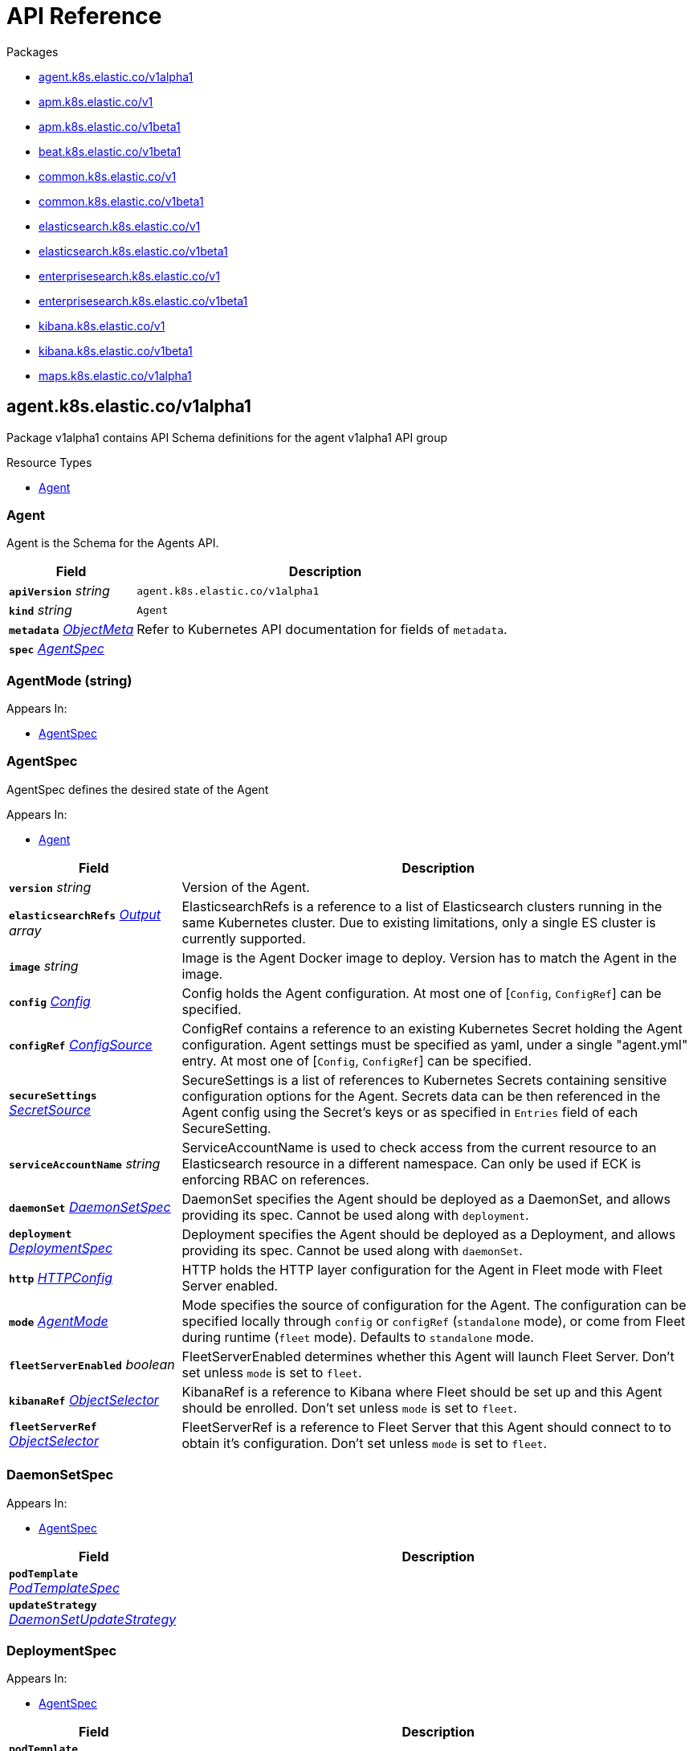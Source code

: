 // Generated documentation. Please do not edit.
:page_id: api-reference
:anchor_prefix: k8s-api

ifdef::env-github[]
****
link:https://www.elastic.co/guide/en/cloud-on-k8s/master/k8s-{page_id}.html[View this document on the Elastic website]
****
endif::[]

[id="{p}-{page_id}"]
= API Reference

.Packages
- xref:{anchor_prefix}-agent-k8s-elastic-co-v1alpha1[$$agent.k8s.elastic.co/v1alpha1$$]
- xref:{anchor_prefix}-apm-k8s-elastic-co-v1[$$apm.k8s.elastic.co/v1$$]
- xref:{anchor_prefix}-apm-k8s-elastic-co-v1beta1[$$apm.k8s.elastic.co/v1beta1$$]
- xref:{anchor_prefix}-beat-k8s-elastic-co-v1beta1[$$beat.k8s.elastic.co/v1beta1$$]
- xref:{anchor_prefix}-common-k8s-elastic-co-v1[$$common.k8s.elastic.co/v1$$]
- xref:{anchor_prefix}-common-k8s-elastic-co-v1beta1[$$common.k8s.elastic.co/v1beta1$$]
- xref:{anchor_prefix}-elasticsearch-k8s-elastic-co-v1[$$elasticsearch.k8s.elastic.co/v1$$]
- xref:{anchor_prefix}-elasticsearch-k8s-elastic-co-v1beta1[$$elasticsearch.k8s.elastic.co/v1beta1$$]
- xref:{anchor_prefix}-enterprisesearch-k8s-elastic-co-v1[$$enterprisesearch.k8s.elastic.co/v1$$]
- xref:{anchor_prefix}-enterprisesearch-k8s-elastic-co-v1beta1[$$enterprisesearch.k8s.elastic.co/v1beta1$$]
- xref:{anchor_prefix}-kibana-k8s-elastic-co-v1[$$kibana.k8s.elastic.co/v1$$]
- xref:{anchor_prefix}-kibana-k8s-elastic-co-v1beta1[$$kibana.k8s.elastic.co/v1beta1$$]
- xref:{anchor_prefix}-maps-k8s-elastic-co-v1alpha1[$$maps.k8s.elastic.co/v1alpha1$$]


[id="{anchor_prefix}-agent-k8s-elastic-co-v1alpha1"]
== agent.k8s.elastic.co/v1alpha1

Package v1alpha1 contains API Schema definitions for the agent v1alpha1 API group

.Resource Types
- xref:{anchor_prefix}-github-com-elastic-cloud-on-k8s-pkg-apis-agent-v1alpha1-agent[$$Agent$$]



[id="{anchor_prefix}-github-com-elastic-cloud-on-k8s-pkg-apis-agent-v1alpha1-agent"]
=== Agent 

Agent is the Schema for the Agents API.



[cols="25a,75a", options="header"]
|===
| Field | Description
| *`apiVersion`* __string__ | `agent.k8s.elastic.co/v1alpha1`
| *`kind`* __string__ | `Agent`
| *`metadata`* __link:https://kubernetes.io/docs/reference/generated/kubernetes-api/v1.20/#objectmeta-v1-meta[$$ObjectMeta$$]__ | Refer to Kubernetes API documentation for fields of `metadata`.

| *`spec`* __xref:{anchor_prefix}-github-com-elastic-cloud-on-k8s-pkg-apis-agent-v1alpha1-agentspec[$$AgentSpec$$]__ | 
|===


[id="{anchor_prefix}-github-com-elastic-cloud-on-k8s-pkg-apis-agent-v1alpha1-agentmode"]
=== AgentMode (string) 



.Appears In:
****
- xref:{anchor_prefix}-github-com-elastic-cloud-on-k8s-pkg-apis-agent-v1alpha1-agentspec[$$AgentSpec$$]
****



[id="{anchor_prefix}-github-com-elastic-cloud-on-k8s-pkg-apis-agent-v1alpha1-agentspec"]
=== AgentSpec 

AgentSpec defines the desired state of the Agent

.Appears In:
****
- xref:{anchor_prefix}-github-com-elastic-cloud-on-k8s-pkg-apis-agent-v1alpha1-agent[$$Agent$$]
****

[cols="25a,75a", options="header"]
|===
| Field | Description
| *`version`* __string__ | Version of the Agent.
| *`elasticsearchRefs`* __xref:{anchor_prefix}-github-com-elastic-cloud-on-k8s-pkg-apis-agent-v1alpha1-output[$$Output$$] array__ | ElasticsearchRefs is a reference to a list of Elasticsearch clusters running in the same Kubernetes cluster. Due to existing limitations, only a single ES cluster is currently supported.
| *`image`* __string__ | Image is the Agent Docker image to deploy. Version has to match the Agent in the image.
| *`config`* __xref:{anchor_prefix}-github-com-elastic-cloud-on-k8s-pkg-apis-common-v1-config[$$Config$$]__ | Config holds the Agent configuration. At most one of [`Config`, `ConfigRef`] can be specified.
| *`configRef`* __xref:{anchor_prefix}-github-com-elastic-cloud-on-k8s-pkg-apis-common-v1-configsource[$$ConfigSource$$]__ | ConfigRef contains a reference to an existing Kubernetes Secret holding the Agent configuration. Agent settings must be specified as yaml, under a single "agent.yml" entry. At most one of [`Config`, `ConfigRef`] can be specified.
| *`secureSettings`* __xref:{anchor_prefix}-github-com-elastic-cloud-on-k8s-pkg-apis-common-v1-secretsource[$$SecretSource$$]__ | SecureSettings is a list of references to Kubernetes Secrets containing sensitive configuration options for the Agent. Secrets data can be then referenced in the Agent config using the Secret's keys or as specified in `Entries` field of each SecureSetting.
| *`serviceAccountName`* __string__ | ServiceAccountName is used to check access from the current resource to an Elasticsearch resource in a different namespace. Can only be used if ECK is enforcing RBAC on references.
| *`daemonSet`* __xref:{anchor_prefix}-github-com-elastic-cloud-on-k8s-pkg-apis-agent-v1alpha1-daemonsetspec[$$DaemonSetSpec$$]__ | DaemonSet specifies the Agent should be deployed as a DaemonSet, and allows providing its spec. Cannot be used along with `deployment`.
| *`deployment`* __xref:{anchor_prefix}-github-com-elastic-cloud-on-k8s-pkg-apis-agent-v1alpha1-deploymentspec[$$DeploymentSpec$$]__ | Deployment specifies the Agent should be deployed as a Deployment, and allows providing its spec. Cannot be used along with `daemonSet`.
| *`http`* __xref:{anchor_prefix}-github-com-elastic-cloud-on-k8s-pkg-apis-common-v1-httpconfig[$$HTTPConfig$$]__ | HTTP holds the HTTP layer configuration for the Agent in Fleet mode with Fleet Server enabled.
| *`mode`* __xref:{anchor_prefix}-github-com-elastic-cloud-on-k8s-pkg-apis-agent-v1alpha1-agentmode[$$AgentMode$$]__ | Mode specifies the source of configuration for the Agent. The configuration can be specified locally through `config` or `configRef` (`standalone` mode), or come from Fleet during runtime (`fleet` mode). Defaults to `standalone` mode.
| *`fleetServerEnabled`* __boolean__ | FleetServerEnabled determines whether this Agent will launch Fleet Server. Don't set unless `mode` is set to `fleet`.
| *`kibanaRef`* __xref:{anchor_prefix}-github-com-elastic-cloud-on-k8s-pkg-apis-common-v1-objectselector[$$ObjectSelector$$]__ | KibanaRef is a reference to Kibana where Fleet should be set up and this Agent should be enrolled. Don't set unless `mode` is set to `fleet`.
| *`fleetServerRef`* __xref:{anchor_prefix}-github-com-elastic-cloud-on-k8s-pkg-apis-common-v1-objectselector[$$ObjectSelector$$]__ | FleetServerRef is a reference to Fleet Server that this Agent should connect to to obtain it's configuration. Don't set unless `mode` is set to `fleet`.
|===


[id="{anchor_prefix}-github-com-elastic-cloud-on-k8s-pkg-apis-agent-v1alpha1-daemonsetspec"]
=== DaemonSetSpec 



.Appears In:
****
- xref:{anchor_prefix}-github-com-elastic-cloud-on-k8s-pkg-apis-agent-v1alpha1-agentspec[$$AgentSpec$$]
****

[cols="25a,75a", options="header"]
|===
| Field | Description
| *`podTemplate`* __link:https://kubernetes.io/docs/reference/generated/kubernetes-api/v1.20/#podtemplatespec-v1-core[$$PodTemplateSpec$$]__ | 
| *`updateStrategy`* __link:https://kubernetes.io/docs/reference/generated/kubernetes-api/v1.20/#daemonsetupdatestrategy-v1-apps[$$DaemonSetUpdateStrategy$$]__ | 
|===


[id="{anchor_prefix}-github-com-elastic-cloud-on-k8s-pkg-apis-agent-v1alpha1-deploymentspec"]
=== DeploymentSpec 



.Appears In:
****
- xref:{anchor_prefix}-github-com-elastic-cloud-on-k8s-pkg-apis-agent-v1alpha1-agentspec[$$AgentSpec$$]
****

[cols="25a,75a", options="header"]
|===
| Field | Description
| *`podTemplate`* __link:https://kubernetes.io/docs/reference/generated/kubernetes-api/v1.20/#podtemplatespec-v1-core[$$PodTemplateSpec$$]__ | 
| *`replicas`* __integer__ | 
| *`strategy`* __link:https://kubernetes.io/docs/reference/generated/kubernetes-api/v1.20/#deploymentstrategy-v1-apps[$$DeploymentStrategy$$]__ | 
|===


[id="{anchor_prefix}-github-com-elastic-cloud-on-k8s-pkg-apis-agent-v1alpha1-output"]
=== Output 



.Appears In:
****
- xref:{anchor_prefix}-github-com-elastic-cloud-on-k8s-pkg-apis-agent-v1alpha1-agentspec[$$AgentSpec$$]
****

[cols="25a,75a", options="header"]
|===
| Field | Description
| *`ObjectSelector`* __xref:{anchor_prefix}-github-com-elastic-cloud-on-k8s-pkg-apis-common-v1-objectselector[$$ObjectSelector$$]__ | 
| *`outputName`* __string__ | 
|===



[id="{anchor_prefix}-apm-k8s-elastic-co-v1"]
== apm.k8s.elastic.co/v1

Package v1 contains API schema definitions for managing APM Server resources.

.Resource Types
- xref:{anchor_prefix}-github-com-elastic-cloud-on-k8s-pkg-apis-apm-v1-apmserver[$$ApmServer$$]



[id="{anchor_prefix}-github-com-elastic-cloud-on-k8s-pkg-apis-apm-v1-apmserver"]
=== ApmServer 

ApmServer represents an APM Server resource in a Kubernetes cluster.



[cols="25a,75a", options="header"]
|===
| Field | Description
| *`apiVersion`* __string__ | `apm.k8s.elastic.co/v1`
| *`kind`* __string__ | `ApmServer`
| *`metadata`* __link:https://kubernetes.io/docs/reference/generated/kubernetes-api/v1.20/#objectmeta-v1-meta[$$ObjectMeta$$]__ | Refer to Kubernetes API documentation for fields of `metadata`.

| *`spec`* __xref:{anchor_prefix}-github-com-elastic-cloud-on-k8s-pkg-apis-apm-v1-apmserverspec[$$ApmServerSpec$$]__ | 
|===


[id="{anchor_prefix}-github-com-elastic-cloud-on-k8s-pkg-apis-apm-v1-apmserverspec"]
=== ApmServerSpec 

ApmServerSpec holds the specification of an APM Server.

.Appears In:
****
- xref:{anchor_prefix}-github-com-elastic-cloud-on-k8s-pkg-apis-apm-v1-apmserver[$$ApmServer$$]
****

[cols="25a,75a", options="header"]
|===
| Field | Description
| *`version`* __string__ | Version of the APM Server.
| *`image`* __string__ | Image is the APM Server Docker image to deploy.
| *`count`* __integer__ | Count of APM Server instances to deploy.
| *`config`* __xref:{anchor_prefix}-github-com-elastic-cloud-on-k8s-pkg-apis-common-v1-config[$$Config$$]__ | Config holds the APM Server configuration. See: https://www.elastic.co/guide/en/apm/server/current/configuring-howto-apm-server.html
| *`http`* __xref:{anchor_prefix}-github-com-elastic-cloud-on-k8s-pkg-apis-common-v1-httpconfig[$$HTTPConfig$$]__ | HTTP holds the HTTP layer configuration for the APM Server resource.
| *`elasticsearchRef`* __xref:{anchor_prefix}-github-com-elastic-cloud-on-k8s-pkg-apis-common-v1-objectselector[$$ObjectSelector$$]__ | ElasticsearchRef is a reference to the output Elasticsearch cluster running in the same Kubernetes cluster.
| *`kibanaRef`* __xref:{anchor_prefix}-github-com-elastic-cloud-on-k8s-pkg-apis-common-v1-objectselector[$$ObjectSelector$$]__ | KibanaRef is a reference to a Kibana instance running in the same Kubernetes cluster. It allows APM agent central configuration management in Kibana.
| *`podTemplate`* __link:https://kubernetes.io/docs/reference/generated/kubernetes-api/v1.20/#podtemplatespec-v1-core[$$PodTemplateSpec$$]__ | PodTemplate provides customisation options (labels, annotations, affinity rules, resource requests, and so on) for the APM Server pods.
| *`secureSettings`* __xref:{anchor_prefix}-github-com-elastic-cloud-on-k8s-pkg-apis-common-v1-secretsource[$$SecretSource$$]__ | SecureSettings is a list of references to Kubernetes secrets containing sensitive configuration options for APM Server.
| *`serviceAccountName`* __string__ | ServiceAccountName is used to check access from the current resource to a resource (eg. Elasticsearch) in a different namespace. Can only be used if ECK is enforcing RBAC on references.
|===



[id="{anchor_prefix}-apm-k8s-elastic-co-v1beta1"]
== apm.k8s.elastic.co/v1beta1

Package v1beta1 contains API schema definitions for managing APM Server resources.

.Resource Types
- xref:{anchor_prefix}-github-com-elastic-cloud-on-k8s-pkg-apis-apm-v1beta1-apmserver[$$ApmServer$$]



[id="{anchor_prefix}-github-com-elastic-cloud-on-k8s-pkg-apis-apm-v1beta1-apmserver"]
=== ApmServer 

ApmServer represents an APM Server resource in a Kubernetes cluster.



[cols="25a,75a", options="header"]
|===
| Field | Description
| *`apiVersion`* __string__ | `apm.k8s.elastic.co/v1beta1`
| *`kind`* __string__ | `ApmServer`
| *`metadata`* __link:https://kubernetes.io/docs/reference/generated/kubernetes-api/v1.20/#objectmeta-v1-meta[$$ObjectMeta$$]__ | Refer to Kubernetes API documentation for fields of `metadata`.

| *`spec`* __xref:{anchor_prefix}-github-com-elastic-cloud-on-k8s-pkg-apis-apm-v1beta1-apmserverspec[$$ApmServerSpec$$]__ | 
|===


[id="{anchor_prefix}-github-com-elastic-cloud-on-k8s-pkg-apis-apm-v1beta1-apmserverspec"]
=== ApmServerSpec 

ApmServerSpec holds the specification of an APM Server.

.Appears In:
****
- xref:{anchor_prefix}-github-com-elastic-cloud-on-k8s-pkg-apis-apm-v1beta1-apmserver[$$ApmServer$$]
****

[cols="25a,75a", options="header"]
|===
| Field | Description
| *`version`* __string__ | Version of the APM Server.
| *`image`* __string__ | Image is the APM Server Docker image to deploy.
| *`count`* __integer__ | Count of APM Server instances to deploy.
| *`config`* __xref:{anchor_prefix}-github-com-elastic-cloud-on-k8s-pkg-apis-common-v1beta1-config[$$Config$$]__ | Config holds the APM Server configuration. See: https://www.elastic.co/guide/en/apm/server/current/configuring-howto-apm-server.html
| *`http`* __xref:{anchor_prefix}-github-com-elastic-cloud-on-k8s-pkg-apis-common-v1beta1-httpconfig[$$HTTPConfig$$]__ | HTTP holds the HTTP layer configuration for the APM Server resource.
| *`elasticsearchRef`* __xref:{anchor_prefix}-github-com-elastic-cloud-on-k8s-pkg-apis-common-v1beta1-objectselector[$$ObjectSelector$$]__ | ElasticsearchRef is a reference to the output Elasticsearch cluster running in the same Kubernetes cluster.
| *`podTemplate`* __link:https://kubernetes.io/docs/reference/generated/kubernetes-api/v1.20/#podtemplatespec-v1-core[$$PodTemplateSpec$$]__ | PodTemplate provides customisation options (labels, annotations, affinity rules, resource requests, and so on) for the APM Server pods.
| *`secureSettings`* __xref:{anchor_prefix}-github-com-elastic-cloud-on-k8s-pkg-apis-common-v1beta1-secretsource[$$SecretSource$$]__ | SecureSettings is a list of references to Kubernetes secrets containing sensitive configuration options for APM Server.
|===



[id="{anchor_prefix}-beat-k8s-elastic-co-v1beta1"]
== beat.k8s.elastic.co/v1beta1

Package v1beta1 contains API Schema definitions for the beat v1beta1 API group

.Resource Types
- xref:{anchor_prefix}-github-com-elastic-cloud-on-k8s-pkg-apis-beat-v1beta1-beat[$$Beat$$]



[id="{anchor_prefix}-github-com-elastic-cloud-on-k8s-pkg-apis-beat-v1beta1-beat"]
=== Beat 

Beat is the Schema for the Beats API.



[cols="25a,75a", options="header"]
|===
| Field | Description
| *`apiVersion`* __string__ | `beat.k8s.elastic.co/v1beta1`
| *`kind`* __string__ | `Beat`
| *`metadata`* __link:https://kubernetes.io/docs/reference/generated/kubernetes-api/v1.20/#objectmeta-v1-meta[$$ObjectMeta$$]__ | Refer to Kubernetes API documentation for fields of `metadata`.

| *`spec`* __xref:{anchor_prefix}-github-com-elastic-cloud-on-k8s-pkg-apis-beat-v1beta1-beatspec[$$BeatSpec$$]__ | 
|===


[id="{anchor_prefix}-github-com-elastic-cloud-on-k8s-pkg-apis-beat-v1beta1-beatspec"]
=== BeatSpec 

BeatSpec defines the desired state of a Beat.

.Appears In:
****
- xref:{anchor_prefix}-github-com-elastic-cloud-on-k8s-pkg-apis-beat-v1beta1-beat[$$Beat$$]
****

[cols="25a,75a", options="header"]
|===
| Field | Description
| *`type`* __string__ | Type is the type of the Beat to deploy (filebeat, metricbeat, heartbeat, auditbeat, journalbeat, packetbeat, etc.). Any string can be used, but well-known types will have the image field defaulted and have the appropriate Elasticsearch roles created automatically. It also allows for dashboard setup when combined with a `KibanaRef`.
| *`version`* __string__ | Version of the Beat.
| *`elasticsearchRef`* __xref:{anchor_prefix}-github-com-elastic-cloud-on-k8s-pkg-apis-common-v1-objectselector[$$ObjectSelector$$]__ | ElasticsearchRef is a reference to an Elasticsearch cluster running in the same Kubernetes cluster.
| *`kibanaRef`* __xref:{anchor_prefix}-github-com-elastic-cloud-on-k8s-pkg-apis-common-v1-objectselector[$$ObjectSelector$$]__ | KibanaRef is a reference to a Kibana instance running in the same Kubernetes cluster. It allows automatic setup of dashboards and visualizations.
| *`image`* __string__ | Image is the Beat Docker image to deploy. Version and Type have to match the Beat in the image.
| *`config`* __xref:{anchor_prefix}-github-com-elastic-cloud-on-k8s-pkg-apis-common-v1-config[$$Config$$]__ | Config holds the Beat configuration. At most one of [`Config`, `ConfigRef`] can be specified.
| *`configRef`* __xref:{anchor_prefix}-github-com-elastic-cloud-on-k8s-pkg-apis-common-v1-configsource[$$ConfigSource$$]__ | ConfigRef contains a reference to an existing Kubernetes Secret holding the Beat configuration. Beat settings must be specified as yaml, under a single "beat.yml" entry. At most one of [`Config`, `ConfigRef`] can be specified.
| *`secureSettings`* __xref:{anchor_prefix}-github-com-elastic-cloud-on-k8s-pkg-apis-common-v1-secretsource[$$SecretSource$$]__ | SecureSettings is a list of references to Kubernetes Secrets containing sensitive configuration options for the Beat. Secrets data can be then referenced in the Beat config using the Secret's keys or as specified in `Entries` field of each SecureSetting.
| *`serviceAccountName`* __string__ | ServiceAccountName is used to check access from the current resource to Elasticsearch resource in a different namespace. Can only be used if ECK is enforcing RBAC on references.
| *`daemonSet`* __xref:{anchor_prefix}-github-com-elastic-cloud-on-k8s-pkg-apis-beat-v1beta1-daemonsetspec[$$DaemonSetSpec$$]__ | DaemonSet specifies the Beat should be deployed as a DaemonSet, and allows providing its spec. Cannot be used along with `deployment`. If both are absent a default for the Type is used.
| *`deployment`* __xref:{anchor_prefix}-github-com-elastic-cloud-on-k8s-pkg-apis-beat-v1beta1-deploymentspec[$$DeploymentSpec$$]__ | Deployment specifies the Beat should be deployed as a Deployment, and allows providing its spec. Cannot be used along with `daemonSet`. If both are absent a default for the Type is used.
|===


[id="{anchor_prefix}-github-com-elastic-cloud-on-k8s-pkg-apis-beat-v1beta1-daemonsetspec"]
=== DaemonSetSpec 



.Appears In:
****
- xref:{anchor_prefix}-github-com-elastic-cloud-on-k8s-pkg-apis-beat-v1beta1-beatspec[$$BeatSpec$$]
****

[cols="25a,75a", options="header"]
|===
| Field | Description
| *`podTemplate`* __link:https://kubernetes.io/docs/reference/generated/kubernetes-api/v1.20/#podtemplatespec-v1-core[$$PodTemplateSpec$$]__ | 
| *`updateStrategy`* __link:https://kubernetes.io/docs/reference/generated/kubernetes-api/v1.20/#daemonsetupdatestrategy-v1-apps[$$DaemonSetUpdateStrategy$$]__ | 
|===


[id="{anchor_prefix}-github-com-elastic-cloud-on-k8s-pkg-apis-beat-v1beta1-deploymentspec"]
=== DeploymentSpec 



.Appears In:
****
- xref:{anchor_prefix}-github-com-elastic-cloud-on-k8s-pkg-apis-beat-v1beta1-beatspec[$$BeatSpec$$]
****

[cols="25a,75a", options="header"]
|===
| Field | Description
| *`podTemplate`* __link:https://kubernetes.io/docs/reference/generated/kubernetes-api/v1.20/#podtemplatespec-v1-core[$$PodTemplateSpec$$]__ | 
| *`replicas`* __integer__ | 
| *`strategy`* __link:https://kubernetes.io/docs/reference/generated/kubernetes-api/v1.20/#deploymentstrategy-v1-apps[$$DeploymentStrategy$$]__ | 
|===



[id="{anchor_prefix}-common-k8s-elastic-co-v1"]
== common.k8s.elastic.co/v1

Package v1 contains API schema definitions for common types used by all resources.



[id="{anchor_prefix}-github-com-elastic-cloud-on-k8s-pkg-apis-common-v1-config"]
=== Config 

Config represents untyped YAML configuration.

.Appears In:
****
- xref:{anchor_prefix}-github-com-elastic-cloud-on-k8s-pkg-apis-agent-v1alpha1-agentspec[$$AgentSpec$$]
- xref:{anchor_prefix}-github-com-elastic-cloud-on-k8s-pkg-apis-apm-v1-apmserverspec[$$ApmServerSpec$$]
- xref:{anchor_prefix}-github-com-elastic-cloud-on-k8s-pkg-apis-beat-v1beta1-beatspec[$$BeatSpec$$]
- xref:{anchor_prefix}-github-com-elastic-cloud-on-k8s-pkg-apis-enterprisesearch-v1-enterprisesearchspec[$$EnterpriseSearchSpec$$]
- xref:{anchor_prefix}-github-com-elastic-cloud-on-k8s-pkg-apis-enterprisesearch-v1beta1-enterprisesearchspec[$$EnterpriseSearchSpec$$]
- xref:{anchor_prefix}-github-com-elastic-cloud-on-k8s-pkg-apis-kibana-v1-kibanaspec[$$KibanaSpec$$]
- xref:{anchor_prefix}-github-com-elastic-cloud-on-k8s-pkg-apis-maps-v1alpha1-mapsspec[$$MapsSpec$$]
- xref:{anchor_prefix}-github-com-elastic-cloud-on-k8s-pkg-apis-elasticsearch-v1-nodeset[$$NodeSet$$]
****



[id="{anchor_prefix}-github-com-elastic-cloud-on-k8s-pkg-apis-common-v1-configsource"]
=== ConfigSource 

ConfigSource references configuration settings.

.Appears In:
****
- xref:{anchor_prefix}-github-com-elastic-cloud-on-k8s-pkg-apis-agent-v1alpha1-agentspec[$$AgentSpec$$]
- xref:{anchor_prefix}-github-com-elastic-cloud-on-k8s-pkg-apis-beat-v1beta1-beatspec[$$BeatSpec$$]
- xref:{anchor_prefix}-github-com-elastic-cloud-on-k8s-pkg-apis-enterprisesearch-v1-enterprisesearchspec[$$EnterpriseSearchSpec$$]
- xref:{anchor_prefix}-github-com-elastic-cloud-on-k8s-pkg-apis-enterprisesearch-v1beta1-enterprisesearchspec[$$EnterpriseSearchSpec$$]
- xref:{anchor_prefix}-github-com-elastic-cloud-on-k8s-pkg-apis-maps-v1alpha1-mapsspec[$$MapsSpec$$]
****

[cols="25a,75a", options="header"]
|===
| Field | Description
| *`SecretRef`* __xref:{anchor_prefix}-github-com-elastic-cloud-on-k8s-pkg-apis-common-v1-secretref[$$SecretRef$$]__ | SecretName references a Kubernetes Secret in the same namespace as the resource that will consume it. 
 Examples: --- # Filebeat configuration kind: Secret apiVersion: v1 metadata: 	 name: filebeat-user-config stringData:   beat.yml: |-     filebeat.inputs:     - type: container       paths:       - /var/log/containers/*.log       processors:       - add_kubernetes_metadata:           node: ${NODE_NAME}           matchers:           - logs_path:               logs_path: "/var/log/containers/"     processors:     - add_cloud_metadata: {}     - add_host_metadata: {} --- # EnterpriseSearch configuration kind: Secret apiVersion: v1 metadata: 	name: smtp-credentials stringData:  enterprise-search.yml: |-    email.account.enabled: true    email.account.smtp.auth: plain    email.account.smtp.starttls.enable: false    email.account.smtp.host: 127.0.0.1    email.account.smtp.port: 25    email.account.smtp.user: myuser    email.account.smtp.password: mypassword    email.account.email_defaults.from: my@email.com ---
|===




[id="{anchor_prefix}-github-com-elastic-cloud-on-k8s-pkg-apis-common-v1-httpconfig"]
=== HTTPConfig 

HTTPConfig holds the HTTP layer configuration for resources.

.Appears In:
****
- xref:{anchor_prefix}-github-com-elastic-cloud-on-k8s-pkg-apis-agent-v1alpha1-agentspec[$$AgentSpec$$]
- xref:{anchor_prefix}-github-com-elastic-cloud-on-k8s-pkg-apis-apm-v1-apmserverspec[$$ApmServerSpec$$]
- xref:{anchor_prefix}-github-com-elastic-cloud-on-k8s-pkg-apis-elasticsearch-v1-elasticsearchspec[$$ElasticsearchSpec$$]
- xref:{anchor_prefix}-github-com-elastic-cloud-on-k8s-pkg-apis-enterprisesearch-v1-enterprisesearchspec[$$EnterpriseSearchSpec$$]
- xref:{anchor_prefix}-github-com-elastic-cloud-on-k8s-pkg-apis-enterprisesearch-v1beta1-enterprisesearchspec[$$EnterpriseSearchSpec$$]
- xref:{anchor_prefix}-github-com-elastic-cloud-on-k8s-pkg-apis-kibana-v1-kibanaspec[$$KibanaSpec$$]
- xref:{anchor_prefix}-github-com-elastic-cloud-on-k8s-pkg-apis-maps-v1alpha1-mapsspec[$$MapsSpec$$]
****

[cols="25a,75a", options="header"]
|===
| Field | Description
| *`service`* __xref:{anchor_prefix}-github-com-elastic-cloud-on-k8s-pkg-apis-common-v1-servicetemplate[$$ServiceTemplate$$]__ | Service defines the template for the associated Kubernetes Service object.
| *`tls`* __xref:{anchor_prefix}-github-com-elastic-cloud-on-k8s-pkg-apis-common-v1-tlsoptions[$$TLSOptions$$]__ | TLS defines options for configuring TLS for HTTP.
|===


[id="{anchor_prefix}-github-com-elastic-cloud-on-k8s-pkg-apis-common-v1-keytopath"]
=== KeyToPath 

KeyToPath defines how to map a key in a Secret object to a filesystem path.

.Appears In:
****
- xref:{anchor_prefix}-github-com-elastic-cloud-on-k8s-pkg-apis-common-v1-secretsource[$$SecretSource$$]
****

[cols="25a,75a", options="header"]
|===
| Field | Description
| *`key`* __string__ | Key is the key contained in the secret.
| *`path`* __string__ | Path is the relative file path to map the key to. Path must not be an absolute file path and must not contain any ".." components.
|===


[id="{anchor_prefix}-github-com-elastic-cloud-on-k8s-pkg-apis-common-v1-objectselector"]
=== ObjectSelector 

ObjectSelector defines a reference to a Kubernetes object.

.Appears In:
****
- xref:{anchor_prefix}-github-com-elastic-cloud-on-k8s-pkg-apis-agent-v1alpha1-agentspec[$$AgentSpec$$]
- xref:{anchor_prefix}-github-com-elastic-cloud-on-k8s-pkg-apis-apm-v1-apmserverspec[$$ApmServerSpec$$]
- xref:{anchor_prefix}-github-com-elastic-cloud-on-k8s-pkg-apis-beat-v1beta1-beatspec[$$BeatSpec$$]
- xref:{anchor_prefix}-github-com-elastic-cloud-on-k8s-pkg-apis-enterprisesearch-v1-enterprisesearchspec[$$EnterpriseSearchSpec$$]
- xref:{anchor_prefix}-github-com-elastic-cloud-on-k8s-pkg-apis-enterprisesearch-v1beta1-enterprisesearchspec[$$EnterpriseSearchSpec$$]
- xref:{anchor_prefix}-github-com-elastic-cloud-on-k8s-pkg-apis-kibana-v1-kibanaspec[$$KibanaSpec$$]
- xref:{anchor_prefix}-github-com-elastic-cloud-on-k8s-pkg-apis-elasticsearch-v1-logsmonitoring[$$LogsMonitoring$$]
- xref:{anchor_prefix}-github-com-elastic-cloud-on-k8s-pkg-apis-kibana-v1-logsmonitoring[$$LogsMonitoring$$]
- xref:{anchor_prefix}-github-com-elastic-cloud-on-k8s-pkg-apis-maps-v1alpha1-mapsspec[$$MapsSpec$$]
- xref:{anchor_prefix}-github-com-elastic-cloud-on-k8s-pkg-apis-elasticsearch-v1-metricsmonitoring[$$MetricsMonitoring$$]
- xref:{anchor_prefix}-github-com-elastic-cloud-on-k8s-pkg-apis-kibana-v1-metricsmonitoring[$$MetricsMonitoring$$]
- xref:{anchor_prefix}-github-com-elastic-cloud-on-k8s-pkg-apis-agent-v1alpha1-output[$$Output$$]
- xref:{anchor_prefix}-github-com-elastic-cloud-on-k8s-pkg-apis-elasticsearch-v1-remotecluster[$$RemoteCluster$$]
****

[cols="25a,75a", options="header"]
|===
| Field | Description
| *`name`* __string__ | Name of the Kubernetes object.
| *`namespace`* __string__ | Namespace of the Kubernetes object. If empty, defaults to the current namespace.
| *`serviceName`* __string__ | ServiceName is the name of an existing Kubernetes service which is used to make requests to the referenced object. It has to be in the same namespace as the referenced resource. If left empty, the default HTTP service of the referenced resource is used.
|===


[id="{anchor_prefix}-github-com-elastic-cloud-on-k8s-pkg-apis-common-v1-poddisruptionbudgettemplate"]
=== PodDisruptionBudgetTemplate 

PodDisruptionBudgetTemplate defines the template for creating a PodDisruptionBudget.

.Appears In:
****
- xref:{anchor_prefix}-github-com-elastic-cloud-on-k8s-pkg-apis-elasticsearch-v1-elasticsearchspec[$$ElasticsearchSpec$$]
****

[cols="25a,75a", options="header"]
|===
| Field | Description
| *`metadata`* __link:https://kubernetes.io/docs/reference/generated/kubernetes-api/v1.20/#objectmeta-v1-meta[$$ObjectMeta$$]__ | Refer to Kubernetes API documentation for fields of `metadata`.

| *`spec`* __link:https://kubernetes.io/docs/reference/generated/kubernetes-api/v1.20/#poddisruptionbudgetspec-v1beta1-policy[$$PodDisruptionBudgetSpec$$]__ | Spec is the specification of the PDB.
|===


[id="{anchor_prefix}-github-com-elastic-cloud-on-k8s-pkg-apis-common-v1-secretref"]
=== SecretRef 

SecretRef is a reference to a secret that exists in the same namespace.

.Appears In:
****
- xref:{anchor_prefix}-github-com-elastic-cloud-on-k8s-pkg-apis-common-v1-configsource[$$ConfigSource$$]
- xref:{anchor_prefix}-github-com-elastic-cloud-on-k8s-pkg-apis-elasticsearch-v1-filerealmsource[$$FileRealmSource$$]
- xref:{anchor_prefix}-github-com-elastic-cloud-on-k8s-pkg-apis-elasticsearch-v1-rolesource[$$RoleSource$$]
- xref:{anchor_prefix}-github-com-elastic-cloud-on-k8s-pkg-apis-common-v1-tlsoptions[$$TLSOptions$$]
- xref:{anchor_prefix}-github-com-elastic-cloud-on-k8s-pkg-apis-elasticsearch-v1-transporttlsoptions[$$TransportTLSOptions$$]
****

[cols="25a,75a", options="header"]
|===
| Field | Description
| *`secretName`* __string__ | SecretName is the name of the secret.
|===


[id="{anchor_prefix}-github-com-elastic-cloud-on-k8s-pkg-apis-common-v1-secretsource"]
=== SecretSource 

SecretSource defines a data source based on a Kubernetes Secret.

.Appears In:
****
- xref:{anchor_prefix}-github-com-elastic-cloud-on-k8s-pkg-apis-agent-v1alpha1-agentspec[$$AgentSpec$$]
- xref:{anchor_prefix}-github-com-elastic-cloud-on-k8s-pkg-apis-apm-v1-apmserverspec[$$ApmServerSpec$$]
- xref:{anchor_prefix}-github-com-elastic-cloud-on-k8s-pkg-apis-beat-v1beta1-beatspec[$$BeatSpec$$]
- xref:{anchor_prefix}-github-com-elastic-cloud-on-k8s-pkg-apis-elasticsearch-v1-elasticsearchspec[$$ElasticsearchSpec$$]
- xref:{anchor_prefix}-github-com-elastic-cloud-on-k8s-pkg-apis-kibana-v1-kibanaspec[$$KibanaSpec$$]
****

[cols="25a,75a", options="header"]
|===
| Field | Description
| *`secretName`* __string__ | SecretName is the name of the secret.
| *`entries`* __xref:{anchor_prefix}-github-com-elastic-cloud-on-k8s-pkg-apis-common-v1-keytopath[$$KeyToPath$$] array__ | Entries define how to project each key-value pair in the secret to filesystem paths. If not defined, all keys will be projected to similarly named paths in the filesystem. If defined, only the specified keys will be projected to the corresponding paths.
|===


[id="{anchor_prefix}-github-com-elastic-cloud-on-k8s-pkg-apis-common-v1-selfsignedcertificate"]
=== SelfSignedCertificate 

SelfSignedCertificate holds configuration for the self-signed certificate generated by the operator.

.Appears In:
****
- xref:{anchor_prefix}-github-com-elastic-cloud-on-k8s-pkg-apis-common-v1-tlsoptions[$$TLSOptions$$]
****

[cols="25a,75a", options="header"]
|===
| Field | Description
| *`subjectAltNames`* __xref:{anchor_prefix}-github-com-elastic-cloud-on-k8s-pkg-apis-common-v1-subjectalternativename[$$SubjectAlternativeName$$] array__ | SubjectAlternativeNames is a list of SANs to include in the generated HTTP TLS certificate.
| *`disabled`* __boolean__ | Disabled indicates that the provisioning of the self-signed certifcate should be disabled.
|===


[id="{anchor_prefix}-github-com-elastic-cloud-on-k8s-pkg-apis-common-v1-servicetemplate"]
=== ServiceTemplate 

ServiceTemplate defines the template for a Kubernetes Service.

.Appears In:
****
- xref:{anchor_prefix}-github-com-elastic-cloud-on-k8s-pkg-apis-common-v1-httpconfig[$$HTTPConfig$$]
- xref:{anchor_prefix}-github-com-elastic-cloud-on-k8s-pkg-apis-elasticsearch-v1-transportconfig[$$TransportConfig$$]
****

[cols="25a,75a", options="header"]
|===
| Field | Description
| *`metadata`* __link:https://kubernetes.io/docs/reference/generated/kubernetes-api/v1.20/#objectmeta-v1-meta[$$ObjectMeta$$]__ | Refer to Kubernetes API documentation for fields of `metadata`.

| *`spec`* __link:https://kubernetes.io/docs/reference/generated/kubernetes-api/v1.20/#servicespec-v1-core[$$ServiceSpec$$]__ | Spec is the specification of the service.
|===


[id="{anchor_prefix}-github-com-elastic-cloud-on-k8s-pkg-apis-common-v1-subjectalternativename"]
=== SubjectAlternativeName 

SubjectAlternativeName represents a SAN entry in a x509 certificate.

.Appears In:
****
- xref:{anchor_prefix}-github-com-elastic-cloud-on-k8s-pkg-apis-common-v1-selfsignedcertificate[$$SelfSignedCertificate$$]
- xref:{anchor_prefix}-github-com-elastic-cloud-on-k8s-pkg-apis-elasticsearch-v1-transporttlsoptions[$$TransportTLSOptions$$]
****

[cols="25a,75a", options="header"]
|===
| Field | Description
| *`dns`* __string__ | DNS is the DNS name of the subject.
| *`ip`* __string__ | IP is the IP address of the subject.
|===


[id="{anchor_prefix}-github-com-elastic-cloud-on-k8s-pkg-apis-common-v1-tlsoptions"]
=== TLSOptions 

TLSOptions holds TLS configuration options.

.Appears In:
****
- xref:{anchor_prefix}-github-com-elastic-cloud-on-k8s-pkg-apis-common-v1-httpconfig[$$HTTPConfig$$]
****

[cols="25a,75a", options="header"]
|===
| Field | Description
| *`selfSignedCertificate`* __xref:{anchor_prefix}-github-com-elastic-cloud-on-k8s-pkg-apis-common-v1-selfsignedcertificate[$$SelfSignedCertificate$$]__ | SelfSignedCertificate allows configuring the self-signed certificate generated by the operator.
| *`certificate`* __xref:{anchor_prefix}-github-com-elastic-cloud-on-k8s-pkg-apis-common-v1-secretref[$$SecretRef$$]__ | Certificate is a reference to a Kubernetes secret that contains the certificate and private key for enabling TLS. The referenced secret should contain the following: 
 - `ca.crt`: The certificate authority (optional). - `tls.crt`: The certificate (or a chain). - `tls.key`: The private key to the first certificate in the certificate chain.
|===



[id="{anchor_prefix}-common-k8s-elastic-co-v1beta1"]
== common.k8s.elastic.co/v1beta1

Package v1beta1 contains API schema definitions for common types used by all resources.





[id="{anchor_prefix}-github-com-elastic-cloud-on-k8s-pkg-apis-common-v1beta1-config"]
=== Config 

Config represents untyped YAML configuration.

.Appears In:
****
- xref:{anchor_prefix}-github-com-elastic-cloud-on-k8s-pkg-apis-apm-v1beta1-apmserverspec[$$ApmServerSpec$$]
- xref:{anchor_prefix}-github-com-elastic-cloud-on-k8s-pkg-apis-kibana-v1beta1-kibanaspec[$$KibanaSpec$$]
- xref:{anchor_prefix}-github-com-elastic-cloud-on-k8s-pkg-apis-elasticsearch-v1beta1-nodeset[$$NodeSet$$]
****



[id="{anchor_prefix}-github-com-elastic-cloud-on-k8s-pkg-apis-common-v1beta1-httpconfig"]
=== HTTPConfig 

HTTPConfig holds the HTTP layer configuration for resources.

.Appears In:
****
- xref:{anchor_prefix}-github-com-elastic-cloud-on-k8s-pkg-apis-apm-v1beta1-apmserverspec[$$ApmServerSpec$$]
- xref:{anchor_prefix}-github-com-elastic-cloud-on-k8s-pkg-apis-elasticsearch-v1beta1-elasticsearchspec[$$ElasticsearchSpec$$]
- xref:{anchor_prefix}-github-com-elastic-cloud-on-k8s-pkg-apis-kibana-v1beta1-kibanaspec[$$KibanaSpec$$]
****

[cols="25a,75a", options="header"]
|===
| Field | Description
| *`service`* __xref:{anchor_prefix}-github-com-elastic-cloud-on-k8s-pkg-apis-common-v1beta1-servicetemplate[$$ServiceTemplate$$]__ | Service defines the template for the associated Kubernetes Service object.
| *`tls`* __xref:{anchor_prefix}-github-com-elastic-cloud-on-k8s-pkg-apis-common-v1beta1-tlsoptions[$$TLSOptions$$]__ | TLS defines options for configuring TLS for HTTP.
|===


[id="{anchor_prefix}-github-com-elastic-cloud-on-k8s-pkg-apis-common-v1beta1-keytopath"]
=== KeyToPath 

KeyToPath defines how to map a key in a Secret object to a filesystem path.

.Appears In:
****
- xref:{anchor_prefix}-github-com-elastic-cloud-on-k8s-pkg-apis-common-v1beta1-secretsource[$$SecretSource$$]
****

[cols="25a,75a", options="header"]
|===
| Field | Description
| *`key`* __string__ | Key is the key contained in the secret.
| *`path`* __string__ | Path is the relative file path to map the key to. Path must not be an absolute file path and must not contain any ".." components.
|===


[id="{anchor_prefix}-github-com-elastic-cloud-on-k8s-pkg-apis-common-v1beta1-objectselector"]
=== ObjectSelector 

ObjectSelector defines a reference to a Kubernetes object.

.Appears In:
****
- xref:{anchor_prefix}-github-com-elastic-cloud-on-k8s-pkg-apis-apm-v1beta1-apmserverspec[$$ApmServerSpec$$]
- xref:{anchor_prefix}-github-com-elastic-cloud-on-k8s-pkg-apis-kibana-v1beta1-kibanaspec[$$KibanaSpec$$]
****

[cols="25a,75a", options="header"]
|===
| Field | Description
| *`name`* __string__ | Name of the Kubernetes object.
| *`namespace`* __string__ | Namespace of the Kubernetes object. If empty, defaults to the current namespace.
|===


[id="{anchor_prefix}-github-com-elastic-cloud-on-k8s-pkg-apis-common-v1beta1-poddisruptionbudgettemplate"]
=== PodDisruptionBudgetTemplate 

PodDisruptionBudgetTemplate defines the template for creating a PodDisruptionBudget.

.Appears In:
****
- xref:{anchor_prefix}-github-com-elastic-cloud-on-k8s-pkg-apis-elasticsearch-v1beta1-elasticsearchspec[$$ElasticsearchSpec$$]
****

[cols="25a,75a", options="header"]
|===
| Field | Description
| *`metadata`* __link:https://kubernetes.io/docs/reference/generated/kubernetes-api/v1.20/#objectmeta-v1-meta[$$ObjectMeta$$]__ | Refer to Kubernetes API documentation for fields of `metadata`.

| *`spec`* __link:https://kubernetes.io/docs/reference/generated/kubernetes-api/v1.20/#poddisruptionbudgetspec-v1beta1-policy[$$PodDisruptionBudgetSpec$$]__ | Spec is the specification of the PDB.
|===


[id="{anchor_prefix}-github-com-elastic-cloud-on-k8s-pkg-apis-common-v1beta1-secretref"]
=== SecretRef 

SecretRef is a reference to a secret that exists in the same namespace.

.Appears In:
****
- xref:{anchor_prefix}-github-com-elastic-cloud-on-k8s-pkg-apis-common-v1beta1-tlsoptions[$$TLSOptions$$]
****

[cols="25a,75a", options="header"]
|===
| Field | Description
| *`secretName`* __string__ | SecretName is the name of the secret.
|===


[id="{anchor_prefix}-github-com-elastic-cloud-on-k8s-pkg-apis-common-v1beta1-secretsource"]
=== SecretSource 

SecretSource defines a data source based on a Kubernetes Secret.

.Appears In:
****
- xref:{anchor_prefix}-github-com-elastic-cloud-on-k8s-pkg-apis-apm-v1beta1-apmserverspec[$$ApmServerSpec$$]
- xref:{anchor_prefix}-github-com-elastic-cloud-on-k8s-pkg-apis-elasticsearch-v1beta1-elasticsearchspec[$$ElasticsearchSpec$$]
- xref:{anchor_prefix}-github-com-elastic-cloud-on-k8s-pkg-apis-kibana-v1beta1-kibanaspec[$$KibanaSpec$$]
****

[cols="25a,75a", options="header"]
|===
| Field | Description
| *`secretName`* __string__ | SecretName is the name of the secret.
| *`entries`* __xref:{anchor_prefix}-github-com-elastic-cloud-on-k8s-pkg-apis-common-v1beta1-keytopath[$$KeyToPath$$] array__ | Entries define how to project each key-value pair in the secret to filesystem paths. If not defined, all keys will be projected to similarly named paths in the filesystem. If defined, only the specified keys will be projected to the corresponding paths.
|===


[id="{anchor_prefix}-github-com-elastic-cloud-on-k8s-pkg-apis-common-v1beta1-selfsignedcertificate"]
=== SelfSignedCertificate 

SelfSignedCertificate holds configuration for the self-signed certificate generated by the operator.

.Appears In:
****
- xref:{anchor_prefix}-github-com-elastic-cloud-on-k8s-pkg-apis-common-v1beta1-tlsoptions[$$TLSOptions$$]
****

[cols="25a,75a", options="header"]
|===
| Field | Description
| *`subjectAltNames`* __xref:{anchor_prefix}-github-com-elastic-cloud-on-k8s-pkg-apis-common-v1beta1-subjectalternativename[$$SubjectAlternativeName$$] array__ | SubjectAlternativeNames is a list of SANs to include in the generated HTTP TLS certificate.
| *`disabled`* __boolean__ | Disabled indicates that the provisioning of the self-signed certifcate should be disabled.
|===


[id="{anchor_prefix}-github-com-elastic-cloud-on-k8s-pkg-apis-common-v1beta1-servicetemplate"]
=== ServiceTemplate 

ServiceTemplate defines the template for a Kubernetes Service.

.Appears In:
****
- xref:{anchor_prefix}-github-com-elastic-cloud-on-k8s-pkg-apis-common-v1beta1-httpconfig[$$HTTPConfig$$]
****

[cols="25a,75a", options="header"]
|===
| Field | Description
| *`metadata`* __link:https://kubernetes.io/docs/reference/generated/kubernetes-api/v1.20/#objectmeta-v1-meta[$$ObjectMeta$$]__ | Refer to Kubernetes API documentation for fields of `metadata`.

| *`spec`* __link:https://kubernetes.io/docs/reference/generated/kubernetes-api/v1.20/#servicespec-v1-core[$$ServiceSpec$$]__ | Spec is the specification of the service.
|===


[id="{anchor_prefix}-github-com-elastic-cloud-on-k8s-pkg-apis-common-v1beta1-subjectalternativename"]
=== SubjectAlternativeName 

SubjectAlternativeName represents a SAN entry in a x509 certificate.

.Appears In:
****
- xref:{anchor_prefix}-github-com-elastic-cloud-on-k8s-pkg-apis-common-v1beta1-selfsignedcertificate[$$SelfSignedCertificate$$]
****

[cols="25a,75a", options="header"]
|===
| Field | Description
| *`dns`* __string__ | DNS is the DNS name of the subject.
| *`ip`* __string__ | IP is the IP address of the subject.
|===


[id="{anchor_prefix}-github-com-elastic-cloud-on-k8s-pkg-apis-common-v1beta1-tlsoptions"]
=== TLSOptions 

TLSOptions holds TLS configuration options.

.Appears In:
****
- xref:{anchor_prefix}-github-com-elastic-cloud-on-k8s-pkg-apis-common-v1beta1-httpconfig[$$HTTPConfig$$]
****

[cols="25a,75a", options="header"]
|===
| Field | Description
| *`selfSignedCertificate`* __xref:{anchor_prefix}-github-com-elastic-cloud-on-k8s-pkg-apis-common-v1beta1-selfsignedcertificate[$$SelfSignedCertificate$$]__ | SelfSignedCertificate allows configuring the self-signed certificate generated by the operator.
| *`certificate`* __xref:{anchor_prefix}-github-com-elastic-cloud-on-k8s-pkg-apis-common-v1beta1-secretref[$$SecretRef$$]__ | Certificate is a reference to a Kubernetes secret that contains the certificate and private key for enabling TLS. The referenced secret should contain the following: 
 - `ca.crt`: The certificate authority (optional). - `tls.crt`: The certificate (or a chain). - `tls.key`: The private key to the first certificate in the certificate chain.
|===



[id="{anchor_prefix}-elasticsearch-k8s-elastic-co-v1"]
== elasticsearch.k8s.elastic.co/v1

Package v1 contains API schema definitions for managing Elasticsearch resources.

.Resource Types
- xref:{anchor_prefix}-github-com-elastic-cloud-on-k8s-pkg-apis-elasticsearch-v1-elasticsearch[$$Elasticsearch$$]



[id="{anchor_prefix}-github-com-elastic-cloud-on-k8s-pkg-apis-elasticsearch-v1-auth"]
=== Auth 

Auth contains user authentication and authorization security settings for Elasticsearch.

.Appears In:
****
- xref:{anchor_prefix}-github-com-elastic-cloud-on-k8s-pkg-apis-elasticsearch-v1-elasticsearchspec[$$ElasticsearchSpec$$]
****

[cols="25a,75a", options="header"]
|===
| Field | Description
| *`roles`* __xref:{anchor_prefix}-github-com-elastic-cloud-on-k8s-pkg-apis-elasticsearch-v1-rolesource[$$RoleSource$$] array__ | Roles to propagate to the Elasticsearch cluster.
| *`fileRealm`* __xref:{anchor_prefix}-github-com-elastic-cloud-on-k8s-pkg-apis-elasticsearch-v1-filerealmsource[$$FileRealmSource$$] array__ | FileRealm to propagate to the Elasticsearch cluster.
|===




[id="{anchor_prefix}-github-com-elastic-cloud-on-k8s-pkg-apis-elasticsearch-v1-changebudget"]
=== ChangeBudget 

ChangeBudget defines the constraints to consider when applying changes to the Elasticsearch cluster.

.Appears In:
****
- xref:{anchor_prefix}-github-com-elastic-cloud-on-k8s-pkg-apis-elasticsearch-v1-updatestrategy[$$UpdateStrategy$$]
****

[cols="25a,75a", options="header"]
|===
| Field | Description
| *`maxUnavailable`* __integer__ | MaxUnavailable is the maximum number of pods that can be unavailable (not ready) during the update due to circumstances under the control of the operator. Setting a negative value will disable this restriction. Defaults to 1 if not specified.
| *`maxSurge`* __integer__ | MaxSurge is the maximum number of new pods that can be created exceeding the original number of pods defined in the specification. MaxSurge is only taken into consideration when scaling up. Setting a negative value will disable the restriction. Defaults to unbounded if not specified.
|===




[id="{anchor_prefix}-github-com-elastic-cloud-on-k8s-pkg-apis-elasticsearch-v1-condition"]
=== Condition 

Condition represents Elasticsearch resource's condition. **This API is in technical preview and may be changed or removed in a future release.**

.Appears In:
****
- xref:{anchor_prefix}-github-com-elastic-cloud-on-k8s-pkg-apis-elasticsearch-v1-elasticsearchstatus[$$ElasticsearchStatus$$]
****

[cols="25a,75a", options="header"]
|===
| Field | Description
| *`type`* __xref:{anchor_prefix}-github-com-elastic-cloud-on-k8s-pkg-apis-elasticsearch-v1-conditiontype[$$ConditionType$$]__ | 
| *`status`* __link:https://kubernetes.io/docs/reference/generated/kubernetes-api/v1.20/#conditionstatus-v1-core[$$ConditionStatus$$]__ | 
| *`lastTransitionTime`* __link:https://kubernetes.io/docs/reference/generated/kubernetes-api/v1.20/#time-v1-meta[$$Time$$]__ | 
| *`message`* __string__ | 
|===


[id="{anchor_prefix}-github-com-elastic-cloud-on-k8s-pkg-apis-elasticsearch-v1-conditiontype"]
=== ConditionType (string) 

ConditionType defines the condition of an Elasticsearch resource.

.Appears In:
****
- xref:{anchor_prefix}-github-com-elastic-cloud-on-k8s-pkg-apis-elasticsearch-v1-condition[$$Condition$$]
****









[id="{anchor_prefix}-github-com-elastic-cloud-on-k8s-pkg-apis-elasticsearch-v1-downscaleoperation"]
=== DownscaleOperation 

DownscaleOperation provides details about in progress downscale operations. **This API is in technical preview and may be changed or removed in a future release.**

.Appears In:
****
- xref:{anchor_prefix}-github-com-elastic-cloud-on-k8s-pkg-apis-elasticsearch-v1-inprogressoperations[$$InProgressOperations$$]
****

[cols="25a,75a", options="header"]
|===
| Field | Description
| *`lastUpdatedTime`* __link:https://kubernetes.io/docs/reference/generated/kubernetes-api/v1.20/#time-v1-meta[$$Time$$]__ | 
| *`nodes`* __xref:{anchor_prefix}-github-com-elastic-cloud-on-k8s-pkg-apis-elasticsearch-v1-downscalednode[$$DownscaledNode$$] array__ | Nodes which are scheduled to be removed from the cluster.
| *`stalled`* __boolean__ | Stalled represents a state where not progress can be made. It is only available for clusters managed with the Elasticsearch shutdown API.
|===


[id="{anchor_prefix}-github-com-elastic-cloud-on-k8s-pkg-apis-elasticsearch-v1-downscalednode"]
=== DownscaledNode 

DownscaledNode provides an overview of in progress changes applied by the operator to remove Elasticsearch nodes in the cluster. **This API is in technical preview and may be changed or removed in a future release.**

.Appears In:
****
- xref:{anchor_prefix}-github-com-elastic-cloud-on-k8s-pkg-apis-elasticsearch-v1-downscaleoperation[$$DownscaleOperation$$]
****

[cols="25a,75a", options="header"]
|===
| Field | Description
| *`name`* __string__ | Name of the Elasticsearch node that should be removed.
| *`shutdownStatus`* __string__ | Shutdown status as returned by the Elasticsearch shutdown API. If the Elasticsearch shutdown API is not available, the shutdown status is then inferred from the remaining shards on the nodes, as observed by the operator.
| *`explanation`* __string__ | Explanation provides details about an in progress node shutdown. It is only available for clusters managed with the Elasticsearch shutdown API.
|===


[id="{anchor_prefix}-github-com-elastic-cloud-on-k8s-pkg-apis-elasticsearch-v1-elasticsearch"]
=== Elasticsearch 

Elasticsearch represents an Elasticsearch resource in a Kubernetes cluster.



[cols="25a,75a", options="header"]
|===
| Field | Description
| *`apiVersion`* __string__ | `elasticsearch.k8s.elastic.co/v1`
| *`kind`* __string__ | `Elasticsearch`
| *`metadata`* __link:https://kubernetes.io/docs/reference/generated/kubernetes-api/v1.20/#objectmeta-v1-meta[$$ObjectMeta$$]__ | Refer to Kubernetes API documentation for fields of `metadata`.

| *`spec`* __xref:{anchor_prefix}-github-com-elastic-cloud-on-k8s-pkg-apis-elasticsearch-v1-elasticsearchspec[$$ElasticsearchSpec$$]__ | 
| *`status`* __xref:{anchor_prefix}-github-com-elastic-cloud-on-k8s-pkg-apis-elasticsearch-v1-elasticsearchstatus[$$ElasticsearchStatus$$]__ | 
|===


[id="{anchor_prefix}-github-com-elastic-cloud-on-k8s-pkg-apis-elasticsearch-v1-elasticsearchhealth"]
=== ElasticsearchHealth (string) 

ElasticsearchHealth is the health of the cluster as returned by the health API.

.Appears In:
****
- xref:{anchor_prefix}-github-com-elastic-cloud-on-k8s-pkg-apis-elasticsearch-v1-elasticsearchstatus[$$ElasticsearchStatus$$]
****



[id="{anchor_prefix}-github-com-elastic-cloud-on-k8s-pkg-apis-elasticsearch-v1-elasticsearchorchestrationphase"]
=== ElasticsearchOrchestrationPhase (string) 

ElasticsearchOrchestrationPhase is the phase Elasticsearch is in from the controller point of view.

.Appears In:
****
- xref:{anchor_prefix}-github-com-elastic-cloud-on-k8s-pkg-apis-elasticsearch-v1-elasticsearchstatus[$$ElasticsearchStatus$$]
****



[id="{anchor_prefix}-github-com-elastic-cloud-on-k8s-pkg-apis-elasticsearch-v1-elasticsearchspec"]
=== ElasticsearchSpec 

ElasticsearchSpec holds the specification of an Elasticsearch cluster.

.Appears In:
****
- xref:{anchor_prefix}-github-com-elastic-cloud-on-k8s-pkg-apis-elasticsearch-v1-elasticsearch[$$Elasticsearch$$]
****

[cols="25a,75a", options="header"]
|===
| Field | Description
| *`version`* __string__ | Version of Elasticsearch.
| *`image`* __string__ | Image is the Elasticsearch Docker image to deploy.
| *`http`* __xref:{anchor_prefix}-github-com-elastic-cloud-on-k8s-pkg-apis-common-v1-httpconfig[$$HTTPConfig$$]__ | HTTP holds HTTP layer settings for Elasticsearch.
| *`transport`* __xref:{anchor_prefix}-github-com-elastic-cloud-on-k8s-pkg-apis-elasticsearch-v1-transportconfig[$$TransportConfig$$]__ | Transport holds transport layer settings for Elasticsearch.
| *`nodeSets`* __xref:{anchor_prefix}-github-com-elastic-cloud-on-k8s-pkg-apis-elasticsearch-v1-nodeset[$$NodeSet$$] array__ | NodeSets allow specifying groups of Elasticsearch nodes sharing the same configuration and Pod templates.
| *`updateStrategy`* __xref:{anchor_prefix}-github-com-elastic-cloud-on-k8s-pkg-apis-elasticsearch-v1-updatestrategy[$$UpdateStrategy$$]__ | UpdateStrategy specifies how updates to the cluster should be performed.
| *`podDisruptionBudget`* __xref:{anchor_prefix}-github-com-elastic-cloud-on-k8s-pkg-apis-common-v1-poddisruptionbudgettemplate[$$PodDisruptionBudgetTemplate$$]__ | PodDisruptionBudget provides access to the default pod disruption budget for the Elasticsearch cluster. The default budget selects all cluster pods and sets `maxUnavailable` to 1. To disable, set `PodDisruptionBudget` to the empty value (`{}` in YAML).
| *`auth`* __xref:{anchor_prefix}-github-com-elastic-cloud-on-k8s-pkg-apis-elasticsearch-v1-auth[$$Auth$$]__ | Auth contains user authentication and authorization security settings for Elasticsearch.
| *`secureSettings`* __xref:{anchor_prefix}-github-com-elastic-cloud-on-k8s-pkg-apis-common-v1-secretsource[$$SecretSource$$]__ | SecureSettings is a list of references to Kubernetes secrets containing sensitive configuration options for Elasticsearch.
| *`serviceAccountName`* __string__ | ServiceAccountName is used to check access from the current resource to a resource (eg. a remote Elasticsearch cluster) in a different namespace. Can only be used if ECK is enforcing RBAC on references.
| *`remoteClusters`* __xref:{anchor_prefix}-github-com-elastic-cloud-on-k8s-pkg-apis-elasticsearch-v1-remotecluster[$$RemoteCluster$$] array__ | RemoteClusters enables you to establish uni-directional connections to a remote Elasticsearch cluster.
| *`volumeClaimDeletePolicy`* __xref:{anchor_prefix}-github-com-elastic-cloud-on-k8s-pkg-apis-elasticsearch-v1-volumeclaimdeletepolicy[$$VolumeClaimDeletePolicy$$]__ | VolumeClaimDeletePolicy sets the policy for handling deletion of PersistentVolumeClaims for all NodeSets. Possible values are DeleteOnScaledownOnly and DeleteOnScaledownAndClusterDeletion. Defaults to DeleteOnScaledownAndClusterDeletion.
| *`monitoring`* __xref:{anchor_prefix}-github-com-elastic-cloud-on-k8s-pkg-apis-elasticsearch-v1-monitoring[$$Monitoring$$]__ | Monitoring enables you to collect and ship log and monitoring data of this Elasticsearch cluster. See https://www.elastic.co/guide/en/elasticsearch/reference/current/monitor-elasticsearch-cluster.html. Metricbeat and Filebeat are deployed in the same Pod as sidecars and each one sends data to one or two different Elasticsearch monitoring clusters running in the same Kubernetes cluster.
|===


[id="{anchor_prefix}-github-com-elastic-cloud-on-k8s-pkg-apis-elasticsearch-v1-elasticsearchstatus"]
=== ElasticsearchStatus 

ElasticsearchStatus defines the observed state of Elasticsearch

.Appears In:
****
- xref:{anchor_prefix}-github-com-elastic-cloud-on-k8s-pkg-apis-elasticsearch-v1-elasticsearch[$$Elasticsearch$$]
****

[cols="25a,75a", options="header"]
|===
| Field | Description
| *`availableNodes`* __integer__ | AvailableNodes is the number of available instances.
| *`version`* __string__ | Version of the stack resource currently running. During version upgrades, multiple versions may run in parallel: this value specifies the lowest version currently running.
| *`health`* __xref:{anchor_prefix}-github-com-elastic-cloud-on-k8s-pkg-apis-elasticsearch-v1-elasticsearchhealth[$$ElasticsearchHealth$$]__ | 
| *`phase`* __xref:{anchor_prefix}-github-com-elastic-cloud-on-k8s-pkg-apis-elasticsearch-v1-elasticsearchorchestrationphase[$$ElasticsearchOrchestrationPhase$$]__ | 
| *`conditions`* __xref:{anchor_prefix}-github-com-elastic-cloud-on-k8s-pkg-apis-elasticsearch-v1-condition[$$Condition$$] array__ | Current service state of an Elasticsearch deployment. **This API is in technical preview and may be changed or removed in a future release.**
| *`inProgressOperations`* __xref:{anchor_prefix}-github-com-elastic-cloud-on-k8s-pkg-apis-elasticsearch-v1-inprogressoperations[$$InProgressOperations$$]__ | In progress changes being applied by the operator on the Elasticsearch cluster. **This API is in technical preview and may be changed or removed in a future release.**
|===


[id="{anchor_prefix}-github-com-elastic-cloud-on-k8s-pkg-apis-elasticsearch-v1-filerealmsource"]
=== FileRealmSource 

FileRealmSource references users to create in the Elasticsearch cluster.

.Appears In:
****
- xref:{anchor_prefix}-github-com-elastic-cloud-on-k8s-pkg-apis-elasticsearch-v1-auth[$$Auth$$]
****

[cols="25a,75a", options="header"]
|===
| Field | Description
| *`SecretRef`* __xref:{anchor_prefix}-github-com-elastic-cloud-on-k8s-pkg-apis-common-v1-secretref[$$SecretRef$$]__ | SecretName references a Kubernetes secret in the same namespace as the Elasticsearch resource. Multiple users and their roles mapping can be specified in a Kubernetes secret. The secret should contain 2 entries: - users: contain all users and the hash of their password (https://www.elastic.co/guide/en/elasticsearch/reference/current/security-settings.html#password-hashing-algorithms) - users_roles: contain the role to users mapping The format of those 2 entries must correspond to the expected file realm format, as specified in Elasticsearch documentation: https://www.elastic.co/guide/en/elasticsearch/reference/7.5/file-realm.html#file-realm-configuration. 
 Example: --- # File realm in ES format (from the CLI or manually assembled) kind: Secret apiVersion: v1 metadata:   name: my-filerealm stringData:   users: |-     rdeniro:$2a$10$BBJ/ILiyJ1eBTYoRKxkqbuDEdYECplvxnqQ47uiowE7yGqvCEgj9W     alpacino:$2a$10$cNwHnElYiMYZ/T3K4PvzGeJ1KbpXZp2PfoQD.gfaVdImnHOwIuBKS     jacknich:{PBKDF2}50000$z1CLJt0MEFjkIK5iEfgvfnA6xq7lF25uasspsTKSo5Q=$XxCVLbaKDimOdyWgLCLJiyoiWpA/XDMe/xtVgn1r5Sg=   users_roles: |-     admin:rdeniro     power_user:alpacino,jacknich     user:jacknich ---
|===


[id="{anchor_prefix}-github-com-elastic-cloud-on-k8s-pkg-apis-elasticsearch-v1-inprogressoperations"]
=== InProgressOperations 

InProgressOperations provides details about in progress changes applied by the operator on the Elasticsearch cluster. **This API is in technical preview and may be changed or removed in a future release.**

.Appears In:
****
- xref:{anchor_prefix}-github-com-elastic-cloud-on-k8s-pkg-apis-elasticsearch-v1-elasticsearchstatus[$$ElasticsearchStatus$$]
****

[cols="25a,75a", options="header"]
|===
| Field | Description
| *`downscale`* __xref:{anchor_prefix}-github-com-elastic-cloud-on-k8s-pkg-apis-elasticsearch-v1-downscaleoperation[$$DownscaleOperation$$]__ | 
| *`upgrade`* __xref:{anchor_prefix}-github-com-elastic-cloud-on-k8s-pkg-apis-elasticsearch-v1-upgradeoperation[$$UpgradeOperation$$]__ | 
| *`upscale`* __xref:{anchor_prefix}-github-com-elastic-cloud-on-k8s-pkg-apis-elasticsearch-v1-upscaleoperation[$$UpscaleOperation$$]__ | 
|===


[id="{anchor_prefix}-github-com-elastic-cloud-on-k8s-pkg-apis-elasticsearch-v1-logsmonitoring"]
=== LogsMonitoring 



.Appears In:
****
- xref:{anchor_prefix}-github-com-elastic-cloud-on-k8s-pkg-apis-elasticsearch-v1-monitoring[$$Monitoring$$]
****

[cols="25a,75a", options="header"]
|===
| Field | Description
| *`elasticsearchRefs`* __xref:{anchor_prefix}-github-com-elastic-cloud-on-k8s-pkg-apis-common-v1-objectselector[$$ObjectSelector$$]__ | ElasticsearchRefs is a reference to a list of monitoring Elasticsearch clusters running in the same Kubernetes cluster. Due to existing limitations, only a single Elasticsearch cluster is currently supported.
|===


[id="{anchor_prefix}-github-com-elastic-cloud-on-k8s-pkg-apis-elasticsearch-v1-metricsmonitoring"]
=== MetricsMonitoring 



.Appears In:
****
- xref:{anchor_prefix}-github-com-elastic-cloud-on-k8s-pkg-apis-elasticsearch-v1-monitoring[$$Monitoring$$]
****

[cols="25a,75a", options="header"]
|===
| Field | Description
| *`elasticsearchRefs`* __xref:{anchor_prefix}-github-com-elastic-cloud-on-k8s-pkg-apis-common-v1-objectselector[$$ObjectSelector$$]__ | ElasticsearchRefs is a reference to a list of monitoring Elasticsearch clusters running in the same Kubernetes cluster. Due to existing limitations, only a single Elasticsearch cluster is currently supported.
|===


[id="{anchor_prefix}-github-com-elastic-cloud-on-k8s-pkg-apis-elasticsearch-v1-monitoring"]
=== Monitoring 



.Appears In:
****
- xref:{anchor_prefix}-github-com-elastic-cloud-on-k8s-pkg-apis-elasticsearch-v1-elasticsearchspec[$$ElasticsearchSpec$$]
****

[cols="25a,75a", options="header"]
|===
| Field | Description
| *`metrics`* __xref:{anchor_prefix}-github-com-elastic-cloud-on-k8s-pkg-apis-elasticsearch-v1-metricsmonitoring[$$MetricsMonitoring$$]__ | Metrics holds references to Elasticsearch clusters which receive monitoring data from this Elasticsearch cluster.
| *`logs`* __xref:{anchor_prefix}-github-com-elastic-cloud-on-k8s-pkg-apis-elasticsearch-v1-logsmonitoring[$$LogsMonitoring$$]__ | Logs holds references to Elasticsearch clusters which receive log data from this Elasticsearch cluster.
|===


[id="{anchor_prefix}-github-com-elastic-cloud-on-k8s-pkg-apis-elasticsearch-v1-newnode"]
=== NewNode 



.Appears In:
****
- xref:{anchor_prefix}-github-com-elastic-cloud-on-k8s-pkg-apis-elasticsearch-v1-upscaleoperation[$$UpscaleOperation$$]
****

[cols="25a,75a", options="header"]
|===
| Field | Description
| *`name`* __string__ | Name of the Elasticsearch node that should be added to the cluster.
| *`status`* __xref:{anchor_prefix}-github-com-elastic-cloud-on-k8s-pkg-apis-elasticsearch-v1-newnodestatus[$$NewNodeStatus$$]__ | NewNodeStatus states if a new node is being created, or if the upscale is delayed.
| *`message`* __string__ | Optional message to explain why a node may not be immediately added.
|===


[id="{anchor_prefix}-github-com-elastic-cloud-on-k8s-pkg-apis-elasticsearch-v1-newnodestatus"]
=== NewNodeStatus (string) 

NewNodeStatus provides details about the status of nodes which are expected to be created and added to the Elasticsearch cluster. **This API is in technical preview and may be changed or removed in a future release.**

.Appears In:
****
- xref:{anchor_prefix}-github-com-elastic-cloud-on-k8s-pkg-apis-elasticsearch-v1-newnode[$$NewNode$$]
****





[id="{anchor_prefix}-github-com-elastic-cloud-on-k8s-pkg-apis-elasticsearch-v1-nodeset"]
=== NodeSet 

NodeSet is the specification for a group of Elasticsearch nodes sharing the same configuration and a Pod template.

.Appears In:
****
- xref:{anchor_prefix}-github-com-elastic-cloud-on-k8s-pkg-apis-elasticsearch-v1-elasticsearchspec[$$ElasticsearchSpec$$]
****

[cols="25a,75a", options="header"]
|===
| Field | Description
| *`name`* __string__ | Name of this set of nodes. Becomes a part of the Elasticsearch node.name setting.
| *`config`* __xref:{anchor_prefix}-github-com-elastic-cloud-on-k8s-pkg-apis-common-v1-config[$$Config$$]__ | Config holds the Elasticsearch configuration.
| *`count`* __integer__ | Count of Elasticsearch nodes to deploy. If the node set is managed by an autoscaling policy the initial value is automatically set by the autoscaling controller.
| *`podTemplate`* __link:https://kubernetes.io/docs/reference/generated/kubernetes-api/v1.20/#podtemplatespec-v1-core[$$PodTemplateSpec$$]__ | PodTemplate provides customisation options (labels, annotations, affinity rules, resource requests, and so on) for the Pods belonging to this NodeSet.
| *`volumeClaimTemplates`* __link:https://kubernetes.io/docs/reference/generated/kubernetes-api/v1.20/#persistentvolumeclaim-v1-core[$$PersistentVolumeClaim$$] array__ | VolumeClaimTemplates is a list of persistent volume claims to be used by each Pod in this NodeSet. Every claim in this list must have a matching volumeMount in one of the containers defined in the PodTemplate. Items defined here take precedence over any default claims added by the operator with the same name.
|===




[id="{anchor_prefix}-github-com-elastic-cloud-on-k8s-pkg-apis-elasticsearch-v1-remotecluster"]
=== RemoteCluster 

RemoteCluster declares a remote Elasticsearch cluster connection.

.Appears In:
****
- xref:{anchor_prefix}-github-com-elastic-cloud-on-k8s-pkg-apis-elasticsearch-v1-elasticsearchspec[$$ElasticsearchSpec$$]
****

[cols="25a,75a", options="header"]
|===
| Field | Description
| *`name`* __string__ | Name is the name of the remote cluster as it is set in the Elasticsearch settings. The name is expected to be unique for each remote clusters.
| *`elasticsearchRef`* __xref:{anchor_prefix}-github-com-elastic-cloud-on-k8s-pkg-apis-common-v1-objectselector[$$ObjectSelector$$]__ | ElasticsearchRef is a reference to an Elasticsearch cluster running within the same k8s cluster.
|===


[id="{anchor_prefix}-github-com-elastic-cloud-on-k8s-pkg-apis-elasticsearch-v1-rolesource"]
=== RoleSource 

RoleSource references roles to create in the Elasticsearch cluster.

.Appears In:
****
- xref:{anchor_prefix}-github-com-elastic-cloud-on-k8s-pkg-apis-elasticsearch-v1-auth[$$Auth$$]
****

[cols="25a,75a", options="header"]
|===
| Field | Description
| *`SecretRef`* __xref:{anchor_prefix}-github-com-elastic-cloud-on-k8s-pkg-apis-common-v1-secretref[$$SecretRef$$]__ | SecretName references a Kubernetes secret in the same namespace as the Elasticsearch resource. Multiple roles can be specified in a Kubernetes secret, under a single "roles.yml" entry. The secret value must match the expected file-based specification as described in https://www.elastic.co/guide/en/elasticsearch/reference/current/defining-roles.html#roles-management-file. 
 Example: --- kind: Secret apiVersion: v1 metadata: 	name: my-roles stringData:  roles.yml: |-    click_admins:      run_as: [ 'clicks_watcher_1' ]   	cluster: [ 'monitor' ]   	indices:   	- names: [ 'events-*' ]   	  privileges: [ 'read' ]   	  field_security:   		grant: ['category', '@timestamp', 'message' ]   	  query: '{"match": {"category": "click"}}'    another_role:      cluster: [ 'all' ] ---
|===


[id="{anchor_prefix}-github-com-elastic-cloud-on-k8s-pkg-apis-elasticsearch-v1-transportconfig"]
=== TransportConfig 

TransportConfig holds the transport layer settings for Elasticsearch.

.Appears In:
****
- xref:{anchor_prefix}-github-com-elastic-cloud-on-k8s-pkg-apis-elasticsearch-v1-elasticsearchspec[$$ElasticsearchSpec$$]
****

[cols="25a,75a", options="header"]
|===
| Field | Description
| *`service`* __xref:{anchor_prefix}-github-com-elastic-cloud-on-k8s-pkg-apis-common-v1-servicetemplate[$$ServiceTemplate$$]__ | Service defines the template for the associated Kubernetes Service object.
| *`tls`* __xref:{anchor_prefix}-github-com-elastic-cloud-on-k8s-pkg-apis-elasticsearch-v1-transporttlsoptions[$$TransportTLSOptions$$]__ | TLS defines options for configuring TLS on the transport layer.
|===


[id="{anchor_prefix}-github-com-elastic-cloud-on-k8s-pkg-apis-elasticsearch-v1-transporttlsoptions"]
=== TransportTLSOptions 



.Appears In:
****
- xref:{anchor_prefix}-github-com-elastic-cloud-on-k8s-pkg-apis-elasticsearch-v1-transportconfig[$$TransportConfig$$]
****

[cols="25a,75a", options="header"]
|===
| Field | Description
| *`otherNameSuffix`* __string__ | OtherNameSuffix when defined will be prefixed with the Pod name and used as the common name, and the first DNSName, as well as an OtherName required by Elasticsearch in the Subject Alternative Name extension of each Elasticsearch node's transport TLS certificate. Example: if set to "node.cluster.local", the generated certificate will have its otherName set to "<pod_name>.node.cluster.local".
| *`subjectAltNames`* __xref:{anchor_prefix}-github-com-elastic-cloud-on-k8s-pkg-apis-common-v1-subjectalternativename[$$SubjectAlternativeName$$]__ | SubjectAlternativeNames is a list of SANs to include in the generated node transport TLS certificates.
| *`certificate`* __xref:{anchor_prefix}-github-com-elastic-cloud-on-k8s-pkg-apis-common-v1-secretref[$$SecretRef$$]__ | Certificate is a reference to a Kubernetes secret that contains the CA certificate and private key for generating node certificates. The referenced secret should contain the following: 
 - `ca.crt`: The CA certificate in PEM format. - `ca.key`: The private key for the CA certificate in PEM format.
|===


[id="{anchor_prefix}-github-com-elastic-cloud-on-k8s-pkg-apis-elasticsearch-v1-updatestrategy"]
=== UpdateStrategy 

UpdateStrategy specifies how updates to the cluster should be performed.

.Appears In:
****
- xref:{anchor_prefix}-github-com-elastic-cloud-on-k8s-pkg-apis-elasticsearch-v1-elasticsearchspec[$$ElasticsearchSpec$$]
****

[cols="25a,75a", options="header"]
|===
| Field | Description
| *`changeBudget`* __xref:{anchor_prefix}-github-com-elastic-cloud-on-k8s-pkg-apis-elasticsearch-v1-changebudget[$$ChangeBudget$$]__ | ChangeBudget defines the constraints to consider when applying changes to the Elasticsearch cluster.
|===


[id="{anchor_prefix}-github-com-elastic-cloud-on-k8s-pkg-apis-elasticsearch-v1-upgradeoperation"]
=== UpgradeOperation 

UpgradeOperation provides an overview of the pending or in progress changes applied by the operator to update the Elasticsearch nodes in the cluster. **This API is in technical preview and may be changed or removed in a future release.**

.Appears In:
****
- xref:{anchor_prefix}-github-com-elastic-cloud-on-k8s-pkg-apis-elasticsearch-v1-inprogressoperations[$$InProgressOperations$$]
****

[cols="25a,75a", options="header"]
|===
| Field | Description
| *`lastUpdatedTime`* __link:https://kubernetes.io/docs/reference/generated/kubernetes-api/v1.20/#time-v1-meta[$$Time$$]__ | 
| *`nodes`* __xref:{anchor_prefix}-github-com-elastic-cloud-on-k8s-pkg-apis-elasticsearch-v1-upgradednode[$$UpgradedNode$$] array__ | Nodes that must be restarted for upgrade.
|===


[id="{anchor_prefix}-github-com-elastic-cloud-on-k8s-pkg-apis-elasticsearch-v1-upgradednode"]
=== UpgradedNode 

UpgradedNode provides details about the status of nodes which are expected to be updated. **This API is in technical preview and may be changed or removed in a future release.**

.Appears In:
****
- xref:{anchor_prefix}-github-com-elastic-cloud-on-k8s-pkg-apis-elasticsearch-v1-upgradeoperation[$$UpgradeOperation$$]
****

[cols="25a,75a", options="header"]
|===
| Field | Description
| *`name`* __string__ | Name of the Elasticsearch node that should be upgraded.
| *`status`* __string__ | Status states if the node is either in the process of being deleted for an upgrade, or blocked by a predicate or another condition stated in the message field.
| *`message`* __string__ | Optional message to explain why a node may not be immediately restarted for upgrade.
| *`predicate`* __string__ | Predicate is the name of the predicate currently preventing this node from being deleted for an upgrade.
|===


[id="{anchor_prefix}-github-com-elastic-cloud-on-k8s-pkg-apis-elasticsearch-v1-upscaleoperation"]
=== UpscaleOperation 

UpscaleOperation provides an overview of in progress changes applied by the operator to add Elasticsearch nodes in the cluster. **This API is in technical preview and may be changed or removed in a future release.**

.Appears In:
****
- xref:{anchor_prefix}-github-com-elastic-cloud-on-k8s-pkg-apis-elasticsearch-v1-inprogressoperations[$$InProgressOperations$$]
****

[cols="25a,75a", options="header"]
|===
| Field | Description
| *`lastUpdatedTime`* __link:https://kubernetes.io/docs/reference/generated/kubernetes-api/v1.20/#time-v1-meta[$$Time$$]__ | 
| *`nodes`* __xref:{anchor_prefix}-github-com-elastic-cloud-on-k8s-pkg-apis-elasticsearch-v1-newnode[$$NewNode$$] array__ | Nodes expected to be added by the operator.
|===


[id="{anchor_prefix}-github-com-elastic-cloud-on-k8s-pkg-apis-elasticsearch-v1-volumeclaimdeletepolicy"]
=== VolumeClaimDeletePolicy (string) 

VolumeClaimDeletePolicy describes the delete policy for handling PersistentVolumeClaims that hold Elasticsearch data. Inspired by https://github.com/kubernetes/enhancements/pull/2440

.Appears In:
****
- xref:{anchor_prefix}-github-com-elastic-cloud-on-k8s-pkg-apis-elasticsearch-v1-elasticsearchspec[$$ElasticsearchSpec$$]
****




[id="{anchor_prefix}-elasticsearch-k8s-elastic-co-v1beta1"]
== elasticsearch.k8s.elastic.co/v1beta1

Package v1beta1 contains API schema definitions for managing Elasticsearch resources.

.Resource Types
- xref:{anchor_prefix}-github-com-elastic-cloud-on-k8s-pkg-apis-elasticsearch-v1beta1-elasticsearch[$$Elasticsearch$$]



[id="{anchor_prefix}-github-com-elastic-cloud-on-k8s-pkg-apis-elasticsearch-v1beta1-changebudget"]
=== ChangeBudget 

ChangeBudget defines the constraints to consider when applying changes to the Elasticsearch cluster.

.Appears In:
****
- xref:{anchor_prefix}-github-com-elastic-cloud-on-k8s-pkg-apis-elasticsearch-v1beta1-updatestrategy[$$UpdateStrategy$$]
****

[cols="25a,75a", options="header"]
|===
| Field | Description
| *`maxUnavailable`* __integer__ | MaxUnavailable is the maximum number of pods that can be unavailable (not ready) during the update due to circumstances under the control of the operator. Setting a negative value will disable this restriction. Defaults to 1 if not specified.
| *`maxSurge`* __integer__ | MaxSurge is the maximum number of new pods that can be created exceeding the original number of pods defined in the specification. MaxSurge is only taken into consideration when scaling up. Setting a negative value will disable the restriction. Defaults to unbounded if not specified.
|===




[id="{anchor_prefix}-github-com-elastic-cloud-on-k8s-pkg-apis-elasticsearch-v1beta1-elasticsearch"]
=== Elasticsearch 

Elasticsearch represents an Elasticsearch resource in a Kubernetes cluster.



[cols="25a,75a", options="header"]
|===
| Field | Description
| *`apiVersion`* __string__ | `elasticsearch.k8s.elastic.co/v1beta1`
| *`kind`* __string__ | `Elasticsearch`
| *`metadata`* __link:https://kubernetes.io/docs/reference/generated/kubernetes-api/v1.20/#objectmeta-v1-meta[$$ObjectMeta$$]__ | Refer to Kubernetes API documentation for fields of `metadata`.

| *`spec`* __xref:{anchor_prefix}-github-com-elastic-cloud-on-k8s-pkg-apis-elasticsearch-v1beta1-elasticsearchspec[$$ElasticsearchSpec$$]__ | 
| *`status`* __xref:{anchor_prefix}-github-com-elastic-cloud-on-k8s-pkg-apis-elasticsearch-v1beta1-elasticsearchstatus[$$ElasticsearchStatus$$]__ | 
|===


[id="{anchor_prefix}-github-com-elastic-cloud-on-k8s-pkg-apis-elasticsearch-v1beta1-elasticsearchspec"]
=== ElasticsearchSpec 

ElasticsearchSpec holds the specification of an Elasticsearch cluster.

.Appears In:
****
- xref:{anchor_prefix}-github-com-elastic-cloud-on-k8s-pkg-apis-elasticsearch-v1beta1-elasticsearch[$$Elasticsearch$$]
****

[cols="25a,75a", options="header"]
|===
| Field | Description
| *`version`* __string__ | Version of Elasticsearch.
| *`image`* __string__ | Image is the Elasticsearch Docker image to deploy.
| *`http`* __xref:{anchor_prefix}-github-com-elastic-cloud-on-k8s-pkg-apis-common-v1beta1-httpconfig[$$HTTPConfig$$]__ | HTTP holds HTTP layer settings for Elasticsearch.
| *`nodeSets`* __xref:{anchor_prefix}-github-com-elastic-cloud-on-k8s-pkg-apis-elasticsearch-v1beta1-nodeset[$$NodeSet$$] array__ | NodeSets allow specifying groups of Elasticsearch nodes sharing the same configuration and Pod templates.
| *`updateStrategy`* __xref:{anchor_prefix}-github-com-elastic-cloud-on-k8s-pkg-apis-elasticsearch-v1beta1-updatestrategy[$$UpdateStrategy$$]__ | UpdateStrategy specifies how updates to the cluster should be performed.
| *`podDisruptionBudget`* __xref:{anchor_prefix}-github-com-elastic-cloud-on-k8s-pkg-apis-common-v1beta1-poddisruptionbudgettemplate[$$PodDisruptionBudgetTemplate$$]__ | PodDisruptionBudget provides access to the default pod disruption budget for the Elasticsearch cluster. The default budget selects all cluster pods and sets `maxUnavailable` to 1. To disable, set `PodDisruptionBudget` to the empty value (`{}` in YAML).
| *`secureSettings`* __xref:{anchor_prefix}-github-com-elastic-cloud-on-k8s-pkg-apis-common-v1beta1-secretsource[$$SecretSource$$]__ | SecureSettings is a list of references to Kubernetes secrets containing sensitive configuration options for Elasticsearch.
|===


[id="{anchor_prefix}-github-com-elastic-cloud-on-k8s-pkg-apis-elasticsearch-v1beta1-elasticsearchstatus"]
=== ElasticsearchStatus 

ElasticsearchStatus defines the observed state of Elasticsearch

.Appears In:
****
- xref:{anchor_prefix}-github-com-elastic-cloud-on-k8s-pkg-apis-elasticsearch-v1beta1-elasticsearch[$$Elasticsearch$$]
****

[cols="25a,75a", options="header"]
|===
| Field | Description
| *`health`* __ElasticsearchHealth__ | 
| *`phase`* __ElasticsearchOrchestrationPhase__ | 
|===




[id="{anchor_prefix}-github-com-elastic-cloud-on-k8s-pkg-apis-elasticsearch-v1beta1-nodeset"]
=== NodeSet 

NodeSet is the specification for a group of Elasticsearch nodes sharing the same configuration and a Pod template.

.Appears In:
****
- xref:{anchor_prefix}-github-com-elastic-cloud-on-k8s-pkg-apis-elasticsearch-v1beta1-elasticsearchspec[$$ElasticsearchSpec$$]
****

[cols="25a,75a", options="header"]
|===
| Field | Description
| *`name`* __string__ | Name of this set of nodes. Becomes a part of the Elasticsearch node.name setting.
| *`config`* __xref:{anchor_prefix}-github-com-elastic-cloud-on-k8s-pkg-apis-common-v1beta1-config[$$Config$$]__ | Config holds the Elasticsearch configuration.
| *`count`* __integer__ | Count of Elasticsearch nodes to deploy.
| *`podTemplate`* __link:https://kubernetes.io/docs/reference/generated/kubernetes-api/v1.20/#podtemplatespec-v1-core[$$PodTemplateSpec$$]__ | PodTemplate provides customisation options (labels, annotations, affinity rules, resource requests, and so on) for the Pods belonging to this NodeSet.
| *`volumeClaimTemplates`* __link:https://kubernetes.io/docs/reference/generated/kubernetes-api/v1.20/#persistentvolumeclaim-v1-core[$$PersistentVolumeClaim$$]__ | VolumeClaimTemplates is a list of persistent volume claims to be used by each Pod in this NodeSet. Every claim in this list must have a matching volumeMount in one of the containers defined in the PodTemplate. Items defined here take precedence over any default claims added by the operator with the same name.
|===


[id="{anchor_prefix}-github-com-elastic-cloud-on-k8s-pkg-apis-elasticsearch-v1beta1-updatestrategy"]
=== UpdateStrategy 

UpdateStrategy specifies how updates to the cluster should be performed.

.Appears In:
****
- xref:{anchor_prefix}-github-com-elastic-cloud-on-k8s-pkg-apis-elasticsearch-v1beta1-elasticsearchspec[$$ElasticsearchSpec$$]
****

[cols="25a,75a", options="header"]
|===
| Field | Description
| *`changeBudget`* __xref:{anchor_prefix}-github-com-elastic-cloud-on-k8s-pkg-apis-elasticsearch-v1beta1-changebudget[$$ChangeBudget$$]__ | ChangeBudget defines the constraints to consider when applying changes to the Elasticsearch cluster.
|===





[id="{anchor_prefix}-enterprisesearch-k8s-elastic-co-v1"]
== enterprisesearch.k8s.elastic.co/v1

Package v1beta1 contains API schema definitions for managing Enterprise Search resources.

.Resource Types
- xref:{anchor_prefix}-github-com-elastic-cloud-on-k8s-pkg-apis-enterprisesearch-v1-enterprisesearch[$$EnterpriseSearch$$]



[id="{anchor_prefix}-github-com-elastic-cloud-on-k8s-pkg-apis-enterprisesearch-v1-enterprisesearch"]
=== EnterpriseSearch 

EnterpriseSearch is a Kubernetes CRD to represent Enterprise Search.



[cols="25a,75a", options="header"]
|===
| Field | Description
| *`apiVersion`* __string__ | `enterprisesearch.k8s.elastic.co/v1`
| *`kind`* __string__ | `EnterpriseSearch`
| *`metadata`* __link:https://kubernetes.io/docs/reference/generated/kubernetes-api/v1.20/#objectmeta-v1-meta[$$ObjectMeta$$]__ | Refer to Kubernetes API documentation for fields of `metadata`.

| *`spec`* __xref:{anchor_prefix}-github-com-elastic-cloud-on-k8s-pkg-apis-enterprisesearch-v1-enterprisesearchspec[$$EnterpriseSearchSpec$$]__ | 
|===


[id="{anchor_prefix}-github-com-elastic-cloud-on-k8s-pkg-apis-enterprisesearch-v1-enterprisesearchspec"]
=== EnterpriseSearchSpec 

EnterpriseSearchSpec holds the specification of an Enterprise Search resource.

.Appears In:
****
- xref:{anchor_prefix}-github-com-elastic-cloud-on-k8s-pkg-apis-enterprisesearch-v1-enterprisesearch[$$EnterpriseSearch$$]
****

[cols="25a,75a", options="header"]
|===
| Field | Description
| *`version`* __string__ | Version of Enterprise Search.
| *`image`* __string__ | Image is the Enterprise Search Docker image to deploy.
| *`count`* __integer__ | Count of Enterprise Search instances to deploy.
| *`config`* __xref:{anchor_prefix}-github-com-elastic-cloud-on-k8s-pkg-apis-common-v1-config[$$Config$$]__ | Config holds the Enterprise Search configuration.
| *`configRef`* __xref:{anchor_prefix}-github-com-elastic-cloud-on-k8s-pkg-apis-common-v1-configsource[$$ConfigSource$$]__ | ConfigRef contains a reference to an existing Kubernetes Secret holding the Enterprise Search configuration. Configuration settings are merged and have precedence over settings specified in `config`.
| *`http`* __xref:{anchor_prefix}-github-com-elastic-cloud-on-k8s-pkg-apis-common-v1-httpconfig[$$HTTPConfig$$]__ | HTTP holds the HTTP layer configuration for Enterprise Search resource.
| *`elasticsearchRef`* __xref:{anchor_prefix}-github-com-elastic-cloud-on-k8s-pkg-apis-common-v1-objectselector[$$ObjectSelector$$]__ | ElasticsearchRef is a reference to the Elasticsearch cluster running in the same Kubernetes cluster.
| *`podTemplate`* __link:https://kubernetes.io/docs/reference/generated/kubernetes-api/v1.20/#podtemplatespec-v1-core[$$PodTemplateSpec$$]__ | PodTemplate provides customisation options (labels, annotations, affinity rules, resource requests, and so on) for the Enterprise Search pods.
| *`serviceAccountName`* __string__ | ServiceAccountName is used to check access from the current resource to a resource (eg. Elasticsearch) in a different namespace. Can only be used if ECK is enforcing RBAC on references.
|===



[id="{anchor_prefix}-enterprisesearch-k8s-elastic-co-v1beta1"]
== enterprisesearch.k8s.elastic.co/v1beta1

Package v1beta1 contains API schema definitions for managing Enterprise Search resources.

.Resource Types
- xref:{anchor_prefix}-github-com-elastic-cloud-on-k8s-pkg-apis-enterprisesearch-v1beta1-enterprisesearch[$$EnterpriseSearch$$]



[id="{anchor_prefix}-github-com-elastic-cloud-on-k8s-pkg-apis-enterprisesearch-v1beta1-enterprisesearch"]
=== EnterpriseSearch 

EnterpriseSearch is a Kubernetes CRD to represent Enterprise Search.



[cols="25a,75a", options="header"]
|===
| Field | Description
| *`apiVersion`* __string__ | `enterprisesearch.k8s.elastic.co/v1beta1`
| *`kind`* __string__ | `EnterpriseSearch`
| *`metadata`* __link:https://kubernetes.io/docs/reference/generated/kubernetes-api/v1.20/#objectmeta-v1-meta[$$ObjectMeta$$]__ | Refer to Kubernetes API documentation for fields of `metadata`.

| *`spec`* __xref:{anchor_prefix}-github-com-elastic-cloud-on-k8s-pkg-apis-enterprisesearch-v1beta1-enterprisesearchspec[$$EnterpriseSearchSpec$$]__ | 
|===


[id="{anchor_prefix}-github-com-elastic-cloud-on-k8s-pkg-apis-enterprisesearch-v1beta1-enterprisesearchspec"]
=== EnterpriseSearchSpec 

EnterpriseSearchSpec holds the specification of an Enterprise Search resource.

.Appears In:
****
- xref:{anchor_prefix}-github-com-elastic-cloud-on-k8s-pkg-apis-enterprisesearch-v1beta1-enterprisesearch[$$EnterpriseSearch$$]
****

[cols="25a,75a", options="header"]
|===
| Field | Description
| *`version`* __string__ | Version of Enterprise Search.
| *`image`* __string__ | Image is the Enterprise Search Docker image to deploy.
| *`count`* __integer__ | Count of Enterprise Search instances to deploy.
| *`config`* __xref:{anchor_prefix}-github-com-elastic-cloud-on-k8s-pkg-apis-common-v1-config[$$Config$$]__ | Config holds the Enterprise Search configuration.
| *`configRef`* __xref:{anchor_prefix}-github-com-elastic-cloud-on-k8s-pkg-apis-common-v1-configsource[$$ConfigSource$$]__ | ConfigRef contains a reference to an existing Kubernetes Secret holding the Enterprise Search configuration. Configuration settings are merged and have precedence over settings specified in `config`.
| *`http`* __xref:{anchor_prefix}-github-com-elastic-cloud-on-k8s-pkg-apis-common-v1-httpconfig[$$HTTPConfig$$]__ | HTTP holds the HTTP layer configuration for Enterprise Search resource.
| *`elasticsearchRef`* __xref:{anchor_prefix}-github-com-elastic-cloud-on-k8s-pkg-apis-common-v1-objectselector[$$ObjectSelector$$]__ | ElasticsearchRef is a reference to the Elasticsearch cluster running in the same Kubernetes cluster.
| *`podTemplate`* __link:https://kubernetes.io/docs/reference/generated/kubernetes-api/v1.20/#podtemplatespec-v1-core[$$PodTemplateSpec$$]__ | PodTemplate provides customisation options (labels, annotations, affinity rules, resource requests, and so on) for the Enterprise Search pods.
| *`serviceAccountName`* __string__ | ServiceAccountName is used to check access from the current resource to a resource (eg. Elasticsearch) in a different namespace. Can only be used if ECK is enforcing RBAC on references.
|===



[id="{anchor_prefix}-kibana-k8s-elastic-co-v1"]
== kibana.k8s.elastic.co/v1

Package v1 contains API schema definitions for managing Kibana resources.

.Resource Types
- xref:{anchor_prefix}-github-com-elastic-cloud-on-k8s-pkg-apis-kibana-v1-kibana[$$Kibana$$]



[id="{anchor_prefix}-github-com-elastic-cloud-on-k8s-pkg-apis-kibana-v1-kibana"]
=== Kibana 

Kibana represents a Kibana resource in a Kubernetes cluster.



[cols="25a,75a", options="header"]
|===
| Field | Description
| *`apiVersion`* __string__ | `kibana.k8s.elastic.co/v1`
| *`kind`* __string__ | `Kibana`
| *`metadata`* __link:https://kubernetes.io/docs/reference/generated/kubernetes-api/v1.20/#objectmeta-v1-meta[$$ObjectMeta$$]__ | Refer to Kubernetes API documentation for fields of `metadata`.

| *`spec`* __xref:{anchor_prefix}-github-com-elastic-cloud-on-k8s-pkg-apis-kibana-v1-kibanaspec[$$KibanaSpec$$]__ | 
|===


[id="{anchor_prefix}-github-com-elastic-cloud-on-k8s-pkg-apis-kibana-v1-kibanaspec"]
=== KibanaSpec 

KibanaSpec holds the specification of a Kibana instance.

.Appears In:
****
- xref:{anchor_prefix}-github-com-elastic-cloud-on-k8s-pkg-apis-kibana-v1-kibana[$$Kibana$$]
****

[cols="25a,75a", options="header"]
|===
| Field | Description
| *`version`* __string__ | Version of Kibana.
| *`image`* __string__ | Image is the Kibana Docker image to deploy.
| *`count`* __integer__ | Count of Kibana instances to deploy.
| *`elasticsearchRef`* __xref:{anchor_prefix}-github-com-elastic-cloud-on-k8s-pkg-apis-common-v1-objectselector[$$ObjectSelector$$]__ | ElasticsearchRef is a reference to an Elasticsearch cluster running in the same Kubernetes cluster.
| *`enterpriseSearchRef`* __xref:{anchor_prefix}-github-com-elastic-cloud-on-k8s-pkg-apis-common-v1-objectselector[$$ObjectSelector$$]__ | EnterpriseSearchRef is a reference to an EnterpriseSearch running in the same Kubernetes cluster. Kibana provides the default Enterprise Search UI starting version 7.14.
| *`config`* __xref:{anchor_prefix}-github-com-elastic-cloud-on-k8s-pkg-apis-common-v1-config[$$Config$$]__ | Config holds the Kibana configuration. See: https://www.elastic.co/guide/en/kibana/current/settings.html
| *`http`* __xref:{anchor_prefix}-github-com-elastic-cloud-on-k8s-pkg-apis-common-v1-httpconfig[$$HTTPConfig$$]__ | HTTP holds the HTTP layer configuration for Kibana.
| *`podTemplate`* __link:https://kubernetes.io/docs/reference/generated/kubernetes-api/v1.20/#podtemplatespec-v1-core[$$PodTemplateSpec$$]__ | PodTemplate provides customisation options (labels, annotations, affinity rules, resource requests, and so on) for the Kibana pods
| *`secureSettings`* __xref:{anchor_prefix}-github-com-elastic-cloud-on-k8s-pkg-apis-common-v1-secretsource[$$SecretSource$$]__ | SecureSettings is a list of references to Kubernetes secrets containing sensitive configuration options for Kibana.
| *`serviceAccountName`* __string__ | ServiceAccountName is used to check access from the current resource to a resource (eg. Elasticsearch) in a different namespace. Can only be used if ECK is enforcing RBAC on references.
| *`monitoring`* __xref:{anchor_prefix}-github-com-elastic-cloud-on-k8s-pkg-apis-kibana-v1-monitoring[$$Monitoring$$]__ | Monitoring enables you to collect and ship log and monitoring data of this Kibana. See https://www.elastic.co/guide/en/kibana/current/xpack-monitoring.html. Metricbeat and Filebeat are deployed in the same Pod as sidecars and each one sends data to one or two different Elasticsearch monitoring clusters running in the same Kubernetes cluster.
|===


[id="{anchor_prefix}-github-com-elastic-cloud-on-k8s-pkg-apis-kibana-v1-logsmonitoring"]
=== LogsMonitoring 



.Appears In:
****
- xref:{anchor_prefix}-github-com-elastic-cloud-on-k8s-pkg-apis-kibana-v1-monitoring[$$Monitoring$$]
****

[cols="25a,75a", options="header"]
|===
| Field | Description
| *`elasticsearchRefs`* __xref:{anchor_prefix}-github-com-elastic-cloud-on-k8s-pkg-apis-common-v1-objectselector[$$ObjectSelector$$]__ | ElasticsearchRefs is a reference to a list of monitoring Elasticsearch clusters running in the same Kubernetes cluster. Due to existing limitations, only a single Elasticsearch cluster is currently supported.
|===


[id="{anchor_prefix}-github-com-elastic-cloud-on-k8s-pkg-apis-kibana-v1-metricsmonitoring"]
=== MetricsMonitoring 



.Appears In:
****
- xref:{anchor_prefix}-github-com-elastic-cloud-on-k8s-pkg-apis-kibana-v1-monitoring[$$Monitoring$$]
****

[cols="25a,75a", options="header"]
|===
| Field | Description
| *`elasticsearchRefs`* __xref:{anchor_prefix}-github-com-elastic-cloud-on-k8s-pkg-apis-common-v1-objectselector[$$ObjectSelector$$]__ | ElasticsearchRefs is a reference to a list of monitoring Elasticsearch clusters running in the same Kubernetes cluster. Due to existing limitations, only a single Elasticsearch cluster is currently supported.
|===


[id="{anchor_prefix}-github-com-elastic-cloud-on-k8s-pkg-apis-kibana-v1-monitoring"]
=== Monitoring 



.Appears In:
****
- xref:{anchor_prefix}-github-com-elastic-cloud-on-k8s-pkg-apis-kibana-v1-kibanaspec[$$KibanaSpec$$]
****

[cols="25a,75a", options="header"]
|===
| Field | Description
| *`metrics`* __xref:{anchor_prefix}-github-com-elastic-cloud-on-k8s-pkg-apis-kibana-v1-metricsmonitoring[$$MetricsMonitoring$$]__ | Metrics holds references to Elasticsearch clusters which will receive monitoring data from this Kibana.
| *`logs`* __xref:{anchor_prefix}-github-com-elastic-cloud-on-k8s-pkg-apis-kibana-v1-logsmonitoring[$$LogsMonitoring$$]__ | Logs holds references to Elasticsearch clusters which will receive log data from this Kibana.
|===



[id="{anchor_prefix}-kibana-k8s-elastic-co-v1beta1"]
== kibana.k8s.elastic.co/v1beta1

Package v1beta1 contains API schema definitions for managing Kibana resources.

.Resource Types
- xref:{anchor_prefix}-github-com-elastic-cloud-on-k8s-pkg-apis-kibana-v1beta1-kibana[$$Kibana$$]



[id="{anchor_prefix}-github-com-elastic-cloud-on-k8s-pkg-apis-kibana-v1beta1-kibana"]
=== Kibana 

Kibana represents a Kibana resource in a Kubernetes cluster.



[cols="25a,75a", options="header"]
|===
| Field | Description
| *`apiVersion`* __string__ | `kibana.k8s.elastic.co/v1beta1`
| *`kind`* __string__ | `Kibana`
| *`metadata`* __link:https://kubernetes.io/docs/reference/generated/kubernetes-api/v1.20/#objectmeta-v1-meta[$$ObjectMeta$$]__ | Refer to Kubernetes API documentation for fields of `metadata`.

| *`spec`* __xref:{anchor_prefix}-github-com-elastic-cloud-on-k8s-pkg-apis-kibana-v1beta1-kibanaspec[$$KibanaSpec$$]__ | 
|===


[id="{anchor_prefix}-github-com-elastic-cloud-on-k8s-pkg-apis-kibana-v1beta1-kibanaspec"]
=== KibanaSpec 

KibanaSpec holds the specification of a Kibana instance.

.Appears In:
****
- xref:{anchor_prefix}-github-com-elastic-cloud-on-k8s-pkg-apis-kibana-v1beta1-kibana[$$Kibana$$]
****

[cols="25a,75a", options="header"]
|===
| Field | Description
| *`version`* __string__ | Version of Kibana.
| *`image`* __string__ | Image is the Kibana Docker image to deploy.
| *`count`* __integer__ | Count of Kibana instances to deploy.
| *`elasticsearchRef`* __xref:{anchor_prefix}-github-com-elastic-cloud-on-k8s-pkg-apis-common-v1beta1-objectselector[$$ObjectSelector$$]__ | ElasticsearchRef is a reference to an Elasticsearch cluster running in the same Kubernetes cluster.
| *`config`* __xref:{anchor_prefix}-github-com-elastic-cloud-on-k8s-pkg-apis-common-v1beta1-config[$$Config$$]__ | Config holds the Kibana configuration. See: https://www.elastic.co/guide/en/kibana/current/settings.html
| *`http`* __xref:{anchor_prefix}-github-com-elastic-cloud-on-k8s-pkg-apis-common-v1beta1-httpconfig[$$HTTPConfig$$]__ | HTTP holds the HTTP layer configuration for Kibana.
| *`podTemplate`* __link:https://kubernetes.io/docs/reference/generated/kubernetes-api/v1.20/#podtemplatespec-v1-core[$$PodTemplateSpec$$]__ | PodTemplate provides customisation options (labels, annotations, affinity rules, resource requests, and so on) for the Kibana pods
| *`secureSettings`* __xref:{anchor_prefix}-github-com-elastic-cloud-on-k8s-pkg-apis-common-v1beta1-secretsource[$$SecretSource$$]__ | SecureSettings is a list of references to Kubernetes secrets containing sensitive configuration options for Kibana.
|===



[id="{anchor_prefix}-maps-k8s-elastic-co-v1alpha1"]
== maps.k8s.elastic.co/v1alpha1

Package v1alpha1 contains API schema definitions for managing Elastic Maps Server resources.

.Resource Types
- xref:{anchor_prefix}-github-com-elastic-cloud-on-k8s-pkg-apis-maps-v1alpha1-elasticmapsserver[$$ElasticMapsServer$$]
- xref:{anchor_prefix}-github-com-elastic-cloud-on-k8s-pkg-apis-maps-v1alpha1-elasticmapsserverlist[$$ElasticMapsServerList$$]



[id="{anchor_prefix}-github-com-elastic-cloud-on-k8s-pkg-apis-maps-v1alpha1-elasticmapsserver"]
=== ElasticMapsServer 

ElasticMapsServer represents an Elastic Map Server resource in a Kubernetes cluster.

.Appears In:
****
- xref:{anchor_prefix}-github-com-elastic-cloud-on-k8s-pkg-apis-maps-v1alpha1-elasticmapsserverlist[$$ElasticMapsServerList$$]
****

[cols="25a,75a", options="header"]
|===
| Field | Description
| *`apiVersion`* __string__ | `maps.k8s.elastic.co/v1alpha1`
| *`kind`* __string__ | `ElasticMapsServer`
| *`metadata`* __link:https://kubernetes.io/docs/reference/generated/kubernetes-api/v1.20/#objectmeta-v1-meta[$$ObjectMeta$$]__ | Refer to Kubernetes API documentation for fields of `metadata`.

| *`spec`* __xref:{anchor_prefix}-github-com-elastic-cloud-on-k8s-pkg-apis-maps-v1alpha1-mapsspec[$$MapsSpec$$]__ | 
|===


[id="{anchor_prefix}-github-com-elastic-cloud-on-k8s-pkg-apis-maps-v1alpha1-elasticmapsserverlist"]
=== ElasticMapsServerList 

ElasticMapsServerList contains a list of ElasticMapsServer



[cols="25a,75a", options="header"]
|===
| Field | Description
| *`apiVersion`* __string__ | `maps.k8s.elastic.co/v1alpha1`
| *`kind`* __string__ | `ElasticMapsServerList`
| *`metadata`* __link:https://kubernetes.io/docs/reference/generated/kubernetes-api/v1.20/#listmeta-v1-meta[$$ListMeta$$]__ | Refer to Kubernetes API documentation for fields of `metadata`.

| *`items`* __xref:{anchor_prefix}-github-com-elastic-cloud-on-k8s-pkg-apis-maps-v1alpha1-elasticmapsserver[$$ElasticMapsServer$$]__ | 
|===


[id="{anchor_prefix}-github-com-elastic-cloud-on-k8s-pkg-apis-maps-v1alpha1-mapsspec"]
=== MapsSpec 

MapsSpec holds the specification of an Elastic Maps Server instance.

.Appears In:
****
- xref:{anchor_prefix}-github-com-elastic-cloud-on-k8s-pkg-apis-maps-v1alpha1-elasticmapsserver[$$ElasticMapsServer$$]
****

[cols="25a,75a", options="header"]
|===
| Field | Description
| *`version`* __string__ | Version of Elastic Maps Server.
| *`image`* __string__ | Image is the Elastic Maps Server Docker image to deploy.
| *`count`* __integer__ | Count of Elastic Maps Server instances to deploy.
| *`elasticsearchRef`* __xref:{anchor_prefix}-github-com-elastic-cloud-on-k8s-pkg-apis-common-v1-objectselector[$$ObjectSelector$$]__ | ElasticsearchRef is a reference to an Elasticsearch cluster running in the same Kubernetes cluster.
| *`config`* __xref:{anchor_prefix}-github-com-elastic-cloud-on-k8s-pkg-apis-common-v1-config[$$Config$$]__ | Config holds the ElasticMapsServer configuration. See: https://www.elastic.co/guide/en/kibana/current/maps-connect-to-ems.html#elastic-maps-server-configuration
| *`configRef`* __xref:{anchor_prefix}-github-com-elastic-cloud-on-k8s-pkg-apis-common-v1-configsource[$$ConfigSource$$]__ | ConfigRef contains a reference to an existing Kubernetes Secret holding the Elastic Maps Server configuration. Configuration settings are merged and have precedence over settings specified in `config`.
| *`http`* __xref:{anchor_prefix}-github-com-elastic-cloud-on-k8s-pkg-apis-common-v1-httpconfig[$$HTTPConfig$$]__ | HTTP holds the HTTP layer configuration for Elastic Maps Server.
| *`podTemplate`* __link:https://kubernetes.io/docs/reference/generated/kubernetes-api/v1.20/#podtemplatespec-v1-core[$$PodTemplateSpec$$]__ | PodTemplate provides customisation options (labels, annotations, affinity rules, resource requests, and so on) for the Elastic Maps Server pods
| *`serviceAccountName`* __string__ | ServiceAccountName is used to check access from the current resource to a resource (eg. Elasticsearch) in a different namespace. Can only be used if ECK is enforcing RBAC on references.
|===


